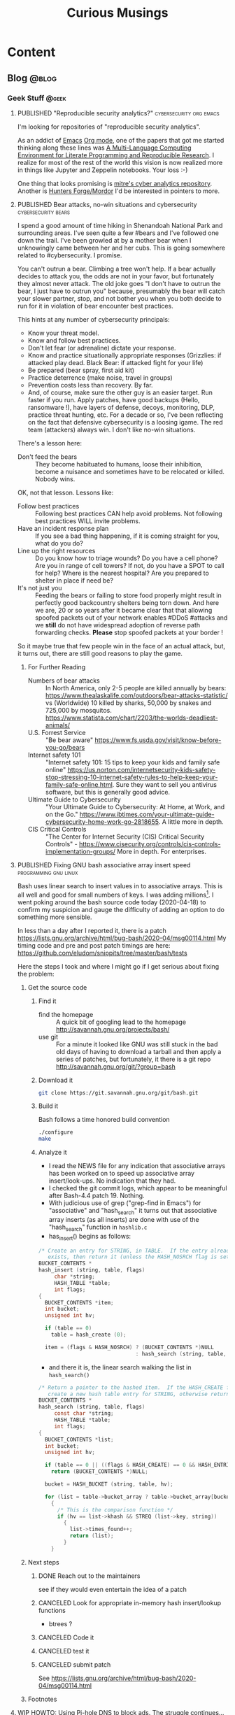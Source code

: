 #+TITLE: Curious Musings
#+OPTIONS: num:nil toc:nil \n:nil
#+TODO: TODO(t) CANCELLED(c) |  WIP(w) PUBLISHED(p)
#+hugo_base_dir: .
#+hugo_auto_set_lastmod: %Y-%m-%d
#+MACRO instagram @@html:https://www.instagram.com/p/$1

:PROPERTIES:
:EXPORT_HUGO_SECTION:
:END:
* Content
** Blog                                                               :@blog:
:PROPERTIES:
    :EXPORT_HUGO_SECTION: Blog
    :EXPORT_FILE_NAME:
    :EXPORT_HUGO_PUBLISHDATE:
    :END:

*** Geek Stuff                                                        :@geek:
**** PUBLISHED "​Reproducible security analytics?"   :cybersecurity:org:emacs:
     :PROPERTIES:
     :EXPORT_FILE_NAME: reproducable-security-analytics
     :EXPORT_HUGO_PUBLISHDATE: 2020-02-25:
     :END:


 I'm looking for repositories of "reproducible security analytics".

 As an addict of [[https://www.gnu.org/software/emacs/][Emacs]] [[https://orgmode.org/][Org mode]], one of the papers that got me started
 thinking along these lines was [[https://www.jstatsoft.org/article/view/v046i03/v46i03.pdf][A Multi-Language Computing Environment
 for Literate Programming and Reproducible Research]]. I realize for most
 of the rest of the world this vision is now realized more in things
 like Jupyter and Zeppelin notebooks. Your loss :-)

 One thing that looks promising is [[https://car.mitre.org/][mitre's cyber analytics
 repository]]. Another is [[https://github.com/hunters-forge/mordor][Hunters Forge/Mordor]] I'd be interested in
 pointers to more.


**** PUBLISHED Bear attacks, no-win situations and cybersecurity :cybersecurity:bears:
     :PROPERTIES:
     :EXPORT_FILE_NAME: cybersecurity-and-bears
     :EXPORT_HUGO_PUBLISHDATE: 2020-03-19:
     :END:

 I spend a good amount of time hiking in Shenandoah National Park and
 surrounding areas. I've seen quite a few #bears and I've followed one
 down the trail. I've been growled at by a mother bear when I
 unknowingly came between her and her cubs. This is going somewhere
 related to #cybersecurity. I promise.

 You can't outrun a bear. Climbing a tree won't help. If a bear
 actually decides to attack you, the odds are not in your favor, but
 fortunately they almost never attack. The old joke goes "I don't have
 to outrun the bear, I just have to outrun you" because, presumably the
 bear will catch your slower partner, stop, and not bother you when you
 both decide to run for it in violation of bear encounter best
 practices.

 This hints at any number of cybersecurity principals:

   - Know your threat model.
   - Know and follow best practices.
   - Don't let fear (or adrenaline) dictate your response.
   - Know and practice situationally appropriate responses (Grizzlies:
     if attacked play dead. Black Bear: if attacked fight for your
     life)
   - Be prepared (bear spray, first aid kit)
   - Practice deterrence (make noise, travel in groups)
   - Prevention costs less than recovery. By far.
   - And, of course, make sure the other guy is an easier target. Run faster if you run. Apply patches, have good backups (Hello, ransomware !), have layers of defense, decoys, monitoring, DLP, practice threat hunting, etc.
      For a decade or so, I've been reflecting on the fact that
     defensive cybersecurity is a loosing igame. The red team
     (attackers) always win. I don't like no-win situations.

 There's a lesson here:

     - Don't feed the bears :: They become habituated to humans, loose
          their inhibition, become a nuisance and sometimes have to be
          relocated or killed. Nobody wins.

 OK, not that lesson. Lessons like:

     - Follow best practices :: Following best practices CAN help avoid
          problems. Not following best practices WILL invite problems.
     - Have an incident response plan :: If you see a bad thing
          happening, if it is coming straight for you, what do you do?
     - Line up the right resources ::  Do you know how to triage
          wounds? Do you have a cell phone? Are you in range of cell
          towers? If not, do you have a SPOT to call for help? Where is
          the nearest hospital? Are you prepared to shelter in place if
          need be?
     - It's not just you :: Feeding the bears or failing to store food
          properly might result in perfectly good backcountry shelters
          being torn down. And here we are, 20 or so years after it
          became clear that that allowing spoofed packets out of your
          network enables #DDoS #attacks and we *still* do not have
          widespread adoption of reverse path forwarding
          checks. *Please* stop spoofed packets at your border !


 So it maybe true that few people win in the face of an actual attack,
 but, it turns out, there are still good reasons to play the game.


***** For Further Reading

     - Numbers of bear attacks :: In North America, only 2-5 people are killed annually by bears: https://www.thealaskalife.com/outdoors/bear-attacks-statistic/ vs (Worldwide) 10 killed by sharks, 50,000 by snakes and 725,000 by mosquitos. https://www.statista.com/chart/2203/the-worlds-deadliest-animals/
     - U.S. Forrest Service :: "Be bear aware" https://www.fs.usda.gov/visit/know-before-you-go/bears
     - Internet safety 101 :: "Internet safety 101: 15 tips to keep your kids and family safe online" https://us.norton.com/internetsecurity-kids-safety-stop-stressing-10-internet-safety-rules-to-help-keep-your-family-safe-online.html. Sure they want to sell you antivirus software, but this is generally good advice.
     - Ultimate Guide to Cybersecurity :: "Your Ultimate Guide to Cybersecurity: At Home, at Work, and on the Go." https://www.ibtimes.com/your-ultimate-guide-cybersecurity-home-work-go-2818655. A little more in depth.
     - CIS Critical Controls :: "The Center for Internet Security (CIS) Critical Security Controls" - https://www.cisecurity.org/controls/cis-controls-implementation-groups/ More in depth. For enterprises.


**** PUBLISHED Fixing GNU bash associative array insert speed :programming:gnu:linux:
     :PROPERTIES:
     :EXPORT_FILE_NAME: 20200418
     :EXPORT_HUGO_PUBLISHDATE: 2020-04-18:
     :END:

 Bash uses linear search to insert values in to associative arrays.
 This is all well and good for small numbers of keys.   I was adding
 millions[fn:1].    I went poking around the bash source code today
 (2020-04-18) to confirm my suspicion and gauge the difficulty of
 adding an option to do something more sensible.


 In less than a day after I reported it, there is a patch
 https://lists.gnu.org/archive/html/bug-bash/2020-04/msg00114.html My
 timing code and pre and post patch timings are here:
 https://github.com/eludom/snippits/tree/master/bash/tests

 #+hugo: more

 Here the steps I took and where I might go if I get serious about
 fixing the problem:

***** Get the source code

****** Find it
       - find the homepage :: A quick bit of googling lead to the homepage http://savannah.gnu.org/projects/bash/
       - use git :: For a minute it looked like GNU was still stuck in the bad old
         days of having to download a tarball and then apply a series
         of patches, but fortunately, it there is a git repo http://savannah.gnu.org/git/?group=bash
****** Download it
       #+begin_src bash :eval no
git clone https://git.savannah.gnu.org/git/bash.git
       #+end_src
****** Build it

       Bash follows a time honored build convention
       #+begin_src bash :results output :eval no
./configure
make
       #+end_src

****** Analyze it
       - I read the NEWS file for any indication that associative arrays
         has been worked on to speed up associative array
         insert/look-ups.  No indication that they had.
       - I checked the git commit logs, which appear to be meaningful
         after Bash-4.4 patch 19.  Nothing.
       - With judicious use of grep ("grep-find in Emacs") for
         "associative" and "hash_search" it turns out that associative
         array inserts (as all inserts) are done with use of the
         "hash_search" function in =hashlib.c=
       - has_insert() begins as follows:
 #+begin_src C
/* Create an entry for STRING, in TABLE.  If the entry already
   exists, then return it (unless the HASH_NOSRCH flag is set). */
BUCKET_CONTENTS *
hash_insert (string, table, flags)
     char *string;
     HASH_TABLE *table;
     int flags;
{
  BUCKET_CONTENTS *item;
  int bucket;
  unsigned int hv;

  if (table == 0)
    table = hash_create (0);

  item = (flags & HASH_NOSRCH) ? (BUCKET_CONTENTS *)NULL
                               : hash_search (string, table, 0);
 #+end_src
       - and there it is, the linear search walking the list in
         =hash_search()=
 #+begin_src C
/* Return a pointer to the hashed item.  If the HASH_CREATE flag is passed,
   create a new hash table entry for STRING, otherwise return NULL. */
BUCKET_CONTENTS *
hash_search (string, table, flags)
     const char *string;
     HASH_TABLE *table;
     int flags;
{
  BUCKET_CONTENTS *list;
  int bucket;
  unsigned int hv;

  if (table == 0 || ((flags & HASH_CREATE) == 0 && HASH_ENTRIES (table) == 0))
    return (BUCKET_CONTENTS *)NULL;

  bucket = HASH_BUCKET (string, table, hv);

  for (list = table->bucket_array ? table->bucket_array[bucket] : 0; list; list = list->next)
    {
      /* This is the comparison function */
      if (hv == list->khash && STREQ (list->key, string))
        {
          list->times_found++;
          return (list);
        }
    }
 #+end_src


***** Next steps
****** DONE Reach out to the maintainers
       see if they would even entertain the idea of a patch
****** CANCELED Look for appropriate in-memory hash insert/lookup functions
       - btrees ?
****** CANCELED Code it
****** CANCELED test it
****** CANCELED submit patch
       See https://lists.gnu.org/archive/html/bug-bash/2020-04/msg00114.html

***** Footnotes
[fn:1] yes, there are many better tools for this job, but not in the constrained environment where this had to run.



**** WIP HOWTO: Using Pi-hole DNS to block ads.  The struggle continues... :DNS:privacy:networking:HOWTO:
     :PROPERTIES:
     :EXPORT_FILE_NAME: 2020-05-01
     :EXPORT_HUGO_PUBLISHDATE: 2020-05-01
     :END:

 /This article is a work in progress.  Updated: 2020-05-02.  This is
 turning into a bit of a catch-up on the state of DNS for me./

 Day 03 and 04 of #100DaysToOffload.

***** Intro
 # Thanks to Paul Vixie for the pointer to

 The war against ads continues. https://pi-hole.net/ looks like a
 reasonable, good, new?, open source entry in the war against ads. Get
 'yer source/install for linux at https://github.com/pi-hole/pi-hole

 Per Paul Vixie
 #+begin_quote
 not even non-technical users need a "public DNS" to shield themselves
 from a lot of known-evil internet sites. check out @The_Pi_Hole or
 have your 12yo child or cousin install it.
 #+end_quote

 ..but I always make things harder.

 #+CAPTION: pi-hole console after a few hours on my system
 #+LABEL: pic:pi-hole.png
 [[file:images/pi-hole.png]]

 #+hugo: more

***** What
      - It's a local DNS server to block adds.

***** Why
      - Blocking ads is a moral good.
      - I've not done home network hacking for a while.
      - I'm moving into a bit of a more "don't track me" frame of mind.

***** When
      - Now, because I'm home more during corona-virus.

***** How
      - Set up local server.
      - First on a Linux laptop that (usually) does not go off the net.
      - Then maybe on an old pogoplug or laptop.

***** Install It

      Here's what I did to instlal

      - [ ]  basic install :: On a Linux server, the *basic* install is
        simple:

        #+begin_example
       sudo bash basic-install.sh
        #+end_example

      - [ ] Static IP :: But you will want a Linux box with a static IP
        address. This may involve, e.g., convincing your wireless
        router to hand out a the same static IP to a static IP

      - [ ] Tell other systems to use this IP for DNS :: Again,
        probably configuring your wireless router to specify your local
        IP as the DNS server for DNS assignments via DHCP assignments.
        You could also do this by configuring the individual devices to
        use it.

      - [ ] Remember your admin password :: Make note of the admin password during install

      - [ ] hit the local admin web server :: Its a very nice.  It will
        be at a something like  http://192.168.86.230/admin/index.php.

***** Test It

      - [ ] Look something up by hand :: Use dig(1) or host(1).  Note
        the =SERVER= in the response below that shows where the answer
        came from.  If it's your IPS's DNS or Google, try again
        (something's not configured right).  In my case 127.1 is right.

      #+begin_example
$ dig www.uu.net

; <<>> DiG 9.11.3-1ubuntu1.11-Ubuntu <<>> www.uu.net
;; global options: +cmd
;; Got answer:
;; ->>HEADER<<- opcode: QUERY, status: NOERROR, id: 54721
;; flags: qr rd ra; QUERY: 1, ANSWER: 4, AUTHORITY: 0, ADDITIONAL: 1

;; OPT PSEUDOSECTION:
; EDNS: version: 0, flags:; udp: 512
;; QUESTION SECTION:
;www.uu.net.			IN	A

;; ANSWER SECTION:
www.uu.net.		299	IN	CNAME	global.mci.com.
global.mci.com.		959	IN	CNAME	wac.C449.edgecastcdn.net.
wac.C449.edgecastcdn.net. 3599	IN	CNAME	gp1.wac.v2cdn.net.
gp1.wac.v2cdn.net.	3599	IN	A	152.195.32.39

;; Query time: 59 msec
;; SERVER: 127.0.0.1#53(127.0.0.1)
;; WHEN: Fri May 01 19:16:11 EDT 2020
;; MSG SIZE  rcvd: 146
      #+end_example

      - [ ] Check the query logs via the UI to make sure your target domain
        showed.   Be aware of caching.  It may only show up the first
        time you query.

      - [ ] Go trolling for ads :: Find your favorite 90s-era web site,
        go hit it, and watch the counters

        + http://computershopper.com
        + http://www.yahoo.com
        + http://www.compuserve.com
        + http://www.aol.com
        + http://sears.com (get it while it lasts)

      - If the counters go crazy and you don't see the expected
        plethora of ads, you win.  If not dig deeper.

      - If you are all-ready using ad-dblockers :: If you are already
        using ad-blockers or browsers such as Brave that block ads, you
        may have to test with something else (Firefox, Chrome, etc.)

      - Browser and other apps are getting cagey about using not using
        the system DNS, using DOH, and otherwise not acting like you
        expect them too.  Editing =/etc/resolv.conf= is not the whole
        game anymore.


***** Tools you may want to use/learn/install
      - dig :: for making/testing queries by hand
      - [[https://www.wireshark.org/][Wireshark]] :: Use Wireshark to see what's going on on the wire,
        who you're talking to, etc.
***** The things you learn
      - pi-hole can apparently function as a DHCP server itself.

      - You can choose your upstream DNS servers from a list with
        options for IPv4, IPv6, DNSSEC/no DNSSEC, filtered/unfiltered.

     - Quad9 is one of the choices.  It looks to be really useful for
       adding malware blocking to your domain.  See
       https://www.quad9.net/faq/ for a useful bit of education.


     - The logs are at =/var/log/pihole.log=

     - Possibly use [[http://www.ranum.com/security/computer_security/papers/ai/][Marcus Ranums's principal of "Artificial Ignorance"]]
       to grep out the known and see what's left:

       #+begin_example
      $  cat pihole.log.1  | egrep -v microsoft.com\|google\|amazon\|in-addr\|linkedin\|dropbox\|facebook\|messenger\|ubuntu\|github\|brave\|basicattention\|yahoo\|disqus\|twitter\|akamai\ | sed 's/.*: //'  | sort | uniq -c | sort -rn | head
      334 reply min-api.cryptocompare.com is <CNAME>
      334 reply ccc-api.cloudapp.net is 40.115.22.134
      334 query[A] min-api.cryptocompare.com from 127.0.0.1
      238 forwarded min-api.cryptocompare.com to 8.8.4.4
      143 cached min-api.cryptocompare.com is <CNAME>
      101 query[A] no-thanks.invalid.lan from 127.0.0.1
      101 query[A] no-thanks.invalid from 127.0.0.1
      101 forwarded min-api.cryptocompare.com to 8.8.8.8
      100 reply hfq2h9152m63.statuspage.io is <CNAME>
      100 query[A] rpt.cedexis.com from 127.0.0.1
       #+end_example

       #+begin_example
      $ cat pihole.log.1  | egrep -v microsoft.com\|google\|amazon\|in-addr\|linkedin\|dropbox\|facebook\|messenger\|ubuntu\|github\|brave\|basicattention\|yahoo\|disqus\|twitter\|akamai\|compuserve\|aol | sed 's/.*: //'  | sort | uniq -c | sort -rn | tail -20
      1 cached imap.gmail.com is 2607:f8b0:400d:c0f::6d
      1 cached imap.gmail.com is 2607:f8b0:400d:c07::6d
      1 cached imap.gmail.com is 2607:f8b0:400d:c00::6d
      1 cached imap.gmail.com is 2607:f8b0:4004:c08::6d
      1 cached imap.gmail.com is 2607:f8b0:4004:c08::6c
      1 cached imap.gmail.com is 172.253.63.109
      1 cached imap.gmail.com is 172.253.63.108
      1 cached hosts-file.net is 3.234.198.254
      1 cached encrypted-tbn0.gstatic.com is 172.217.13.78
      1 cached dig is NXDOMAIN
      1 cached content-signature-2.cdn.mozilla.net is <CNAME>
      1 cached beacons-handoff.gcp.gvt2.com is 172.217.15.99
      1 cached beacons.gvt2.com is 172.217.13.227
      1 cached beacons.gcp.gvt2.com is <CNAME>
      1 cached beacons4.gvt2.com is 216.239.32.116
      1 cached beacons2.gvt2.com is 216.239.38.117
      1 cached beacons2.gvt2.com is 216.239.36.117
      1 cached beacons2.gvt2.com is 216.239.34.117
      1 cached beacons2.gvt2.com is 216.239.32.117
      1 cached article.smartasset.com is <CNAME>
       #+end_example

       What is this stuff?

***** Tune it
      I'm not sure all the devices in the house are using the P-hole
      proxy.  If they are, then they are showing up as the single
      device _gateway.   I need to understand this and figure out if I
      can get other devices pulling wireless addresses via DHCP from
      the WAP to use the Pi-hole DNS directly.   Stay tuned.

***** POST INCOMPLETE FROM HERE

***** Migrate

***** Burn in


***** Inflict it on others

 # **** Show and Tell

 #      http://192.168.86.230/admin/index.php



**** WIP "My Computer ?"         :computers:windows:apple:cloud:ubuntu:linux:
     :PROPERTIES:
     :EXPORT_FILE_NAME: my-computer
     :EXPORT_HUGO_PUBLISHDATE: 2020-05-12
     :END:

     The windows desktop has (had? I don't pay attention) icons labeled
     "My Computer".  I always thought that was odd, or at least very
     often out of context as many (most?) instances of Windows ran on
     machines at people's jobs.  They didn't own the computer.  It was
     not "My Computer".

     Similarly, Apple has a long history of asserting they know what's
     best for other people and their computers.  The last time I had to
     go to "The Apple Store" all I wanted was a power cable.  I wanted
     the part, I wanted to pay, I wanted to get out.  But,
     characteristically, the "experts" there (what does that say about
     their view of their customers) wanted to engage me, to "have a
     conversation", talk to me about warranties and if I qualified, they
     wanted to wast my time (more valuable than my money) on their
     agenda.  Apple software is the same way.   Not "My Computer".

     Then there is the cloud.  "There is no cloud, there's just other
     people's computers."  I've worked at AWS.  I worked at CompuServe
     about 5 years into the information service days.  Before that, it
     was a time-sharing company.  "There is no isolated Project,
     Programmer Number environment with custom BASIC and FORTRAN
     Compilers, InfoPlex (email), and FILGE (FILe Generator and Editor)
     connected via X.25 PADs (VPNs back in the day), there's just
     CompuServe's DecSystem-10s."

     And then there is this glorious 3 or 4 year old laptop that I'm
     about to blow up, wiping the disk and reinstalling Ubuntu
     (switching to Kubntu, because, why not?).  No change control.  No
     production concerns (well, maybe a few, I'm putting out this blog
     post early in case it does not come back quickly).  I have a long
     running game of naming my systems.  This one's currently called ed
     (for the editor), octo (8 processors), mel (for "real
     programmers").  I think when I reinstall this time, I'll call it
     "MyComputer".


**** PUBLISHED Publishing a blog on Github with Org and Hugo :blogging:org:emacs:HOWTO:
     :PROPERTIES:
     :EXPORT_FILE_NAME: hugo-org-github
     :EXPORT_HUGO_PUBLISHDATE: 2020-08-16
     :END:

     If you ever thought to yourself, "Gee, Emacs Org mode is a great
     outlining and authoring tool, and I wish there were a powerful
     and simple way use it to publish static websites on github or in
     S3 buckets, I wish my blog could look as slick ast
     https://eludom.github.io/" your're in luck, All but the
     /simple/ part.  Here are some of the references I used.

     Post 19 of #100DaysToOffload https://100daystooffload.com/
     #+hugo: more

***** Potential ox-hugo sites to copy
****** The Art Of Not Asking Why
       I started by looking for sample web sites to copy by perusing
       the sites on this list
       https://ox-hugo.scripter.co/doc/examples/

       I found the following

       - Site :: https://joshrollinswrites.com/
       - Source :: https://github.com/jarss/TAONAW/tree/master

      Josh has been great in answering the odd question.  His blog is
      interesting too !!!  He accepts paypal...

***** General Info on Hugo, Ox-Hugo and github pages
       Then I did some reading (this is where the /not simple/ part
       comes in) on the following sites

      - hugo getting started :: https://gohugo.io/getting-started/quick-start/
      - hosting a blog on github pages :: https://gohugo.io/hosting-and-deployment/hosting-on-github/
      - github pages :: https://pages.github.com/
      - HOWTO with Hugo and github pages :: https://medium.com/swlh/hosting-a-hugo-blog-on-github-pages-with-travis-ci-e74a1d686f10
      - Org mode hugo exporter :: https://ox-hugo.scripter.co/
        + I'll probably go here, but it seems like a bit much to start...
        + Maybe learn the un-automated way first?
      - About Hugo :: https://people.umass.edu/weikaichen/post/emacs-ox-hugo/
      - About blogging with Hugo :: https://www.shanesveller.com/blog/2018/02/13/blogging-with-org-mode-and-ox-hugo/

***** The results

      You're looking at the results: https://eludom.github.io/, this
      and other posts.  It took a couple deep dives to understand it,
      but I think I more-or-less have it, and it is a very seamless
      integration wtih Org-Mode, which for some of us closes the deal
      even if there is pain involved

***** Bonus: Twitter cards

      And for bonus points I did reading on how to add twitter card
      support to ox-hugo bog posts, e.g., so you can write your post
      and have twitter or other sites (such as [[https://mastodon.social/about][Mastadon]]) that
      understand the format pull the title, intro and possibly an
      image to post in the web sit.

****** Twitter Cards: HOWTO, the short story

      Short version: if you drop =twitter_cards.html= in
      =layouts/partials/= of your blog, you then just write your
      blog, publish it, and past the URL into the https://cards-dev.twitter.com/validator
      to make sure it's going to work when posted

****** Twitter Cards: More than you ever wanted to know, the long story.

   - Twitter Cards :: https://sproutsocial.com/insights/twitter-cards/
   - Twitter cards in ox-hugo :: https://ox-hugo.scripter.co/doc/org-toc/
   - Twitter cards in Hugo :: https://gohugo.io/templates/internal/
   - Twitter cards partials for Hugo :: https://gohugohq.com/partials/twitter-cards-partials-for-hugo/
   - Ttitter card, ox-hugo discussion :: https://discourse.gohugo.io/t/solved-help-with-twitter-card-image/14067
   - about hugo partials :: https://gohugo.io/templates/partials/


***** How to publish: files, settings, process
      And, finally the gory details of actually publishing.

      These are raw/WIP notes, but mostly right.  They actually
      publish this blog.

****** Important Files and Directories
       - /home/gmj/public/github/ox-hugo-blogs/blog/curious.org :: The one file to rule them all
         o This is the blog.  All articles live in this one file as
         separate org trees.   This is the "source".
       - HUGO_BASE_DIR=/home/gmj/public/github/ox-hugo-blogs/blog ::  The root of my blog
         o This is the root/source for the blog.  It gets pushed to
         git@github.com:eludom/blog.git (fetch)
       - =${HUGO_BASE_DIR}/content/= :: Where local content (markdown) goes,
         e.g. =content/posts/steve.md=
       - =${HUGO_BASE_DIR}/docs/= :: Where the content to publish (html) goes,

****** Settings and Organization
******* Set EXPORT_HUGO_SECTION
        In the .org file that is the blog, set EXPORT_HUGO_SECTION
        to be "Blog" (or in whichever section you want posts to land,
        default is "posts")

        This is inherited lower level headers in org so

        #+begin_example
,** Blog
   :PROPERTIES:
   :EXPORT_HUGO_SECTION: Blog
   :EXPORT_FILE_NAME:
   :EXPORT_HUGO_PUBLISHDATE:
   :END:
      #+end_example

      covers things in

      #+begin_example
,* Content
,** Blog
,*** Work Stuff
,*** PUBLISHED Choosy Programmers Choose GIF :Wilhite:CompuServe:GIF:History:Computers:Emacs:Programming:
       #+end_example

****** Processes
******* Drafting
******** TODO start hugo in root directory
         =hugo server -D=
******** TODO Edit curious.org

         Add an entry like this

         #+begin_example
,*** WIP Walled Gardens
    :PROPERTIES:
    :EXPORT_HUGO_SECTION: Blog
    :EXPORT_FILE_NAME: walled-gardens
    :EXPORT_HUGO_PUBLISHDATE: 2020-08-11
    :END:

    This is a brain dump on something like 40 years experience with
    "social media" of various forms.
       #+end_example

       - EXPORT_HUGO_SECTION :: probably not needed if inherited from
         higher level headline
       - EXPORT_FILE_NAME :: The file name for this post.   Could be date.
       - EXPORT_HUGO_PUBLISHDATE :: Set to the date this post should be
         "live".  Can be used to schedule "future" posts.

       - IMPORTANT :: Posts with a status of TODO are drafts.  WIP or
         PUBLISHED are "live"

       - EVEN MORE IMPORTANT :: /A valid Hugo post subtree is an Org
         subtree that has the EXPORT_FILE_NAME property set./  ox-hugo
         only exports valid subtrees to markdown.  You can draft to your
         hearts content in subtrees that do not have EXPORT_FILE_NAME set
         (and maybe export the subtree to text or html to view)

******** TODO Save
         With point in the newly created or updated subtree, save the file.
******** TODO view at http://localhost:1313/
         view the drafts http://localhost:1313/
         View the result in your browser
******* Publishing
******** run hugo
         In the HUGO_BASE_DIR run =hugo=.  The results will be written to
         "doc/".
******** push to github
         - I host on github.io.
         #+begin_example
      cd doc
      git add -A
      git commit -m"name of new post"
      git push
         #+end_example
******* make sure post is live, looks right
        - Go to site: https://eludom.github.io/
        - It often takes a minute or so after push for things to show up
          on the web site.  You might have to refresh
******* Add and push the source
        #+begin_example
        cd ..
        git status .
        git add [new files]
        git commit -m"name of new post"
        #+end_example

        - be sure not to add docs/, as that is pushed a a subtree.
        - possibly move the docs/ tree so that is not subsidiary to the root

***** Conclusion
      "I mean, why not just use blogger.com or Wordpress"?  Been
      there done that.

      Companies come and go.  I ought to know.  I started my career
      working at CompuServe.  The forums where apparently finally
      deleted on 2017.  History was lost.

      There are issues of control.  There are the issues of using
      tools I like, not the GUI or "download my app" du jour with
      tracking, ads, monetization, bloat and more.


**** TODO TLS 1.3, China blocking
     - See Paul Vixie Tweet 2020-08-09 + my android brave reading
       bookmarks (cloudflare blog, etc.)

*** Work                                                              :@work:

**** PUBLISHED "​I'm passionate about..."​                :Latin:humanity:work:
     :PROPERTIES:
     :EXPORT_FILE_NAME: Im-passionate about
     :EXPORT_HUGO_PUBLISHDATE: 2020-03-09:
     :END:

 "I'm passionate about..." I've always hated that phrase. Because I
 thought it was fake. I thought it was trendy. I've reflexively reacted
 against trendy things for decades. Pet Rocks, Disco, TED talks,
 cryptocurrency... But I am coming to see what the phrase is getting
 at. And I think I like it.

 In a work world where human beings are called "resources", where
 intelligent, creative, inquisitive, motivated people are subjected to
 management practices derived from 19th century steel mills and
 automotive assembly line production, the phrase "I'm passionate
 about..." is (can be) an attempt to re-assert humanity.

 I've just finished reading [[https://www.amazon.com/Long-Live-Latin-Pleasures-Language/dp/0374284520#ace-8881249860][Long Live Latin: The Pleasures of a Useless
 Language]] . For no good reason. Again and again, it raises the question
 of what it means to be human: to be joyful, spontaneous, creative,
 inquisitive, fulfilled, to discover, to appreciate beauty, music, art,
 language, and poetry (yes, I have a liberal arts degree)

 I guess if I had to say what I'm passionate about, it's about being
 human and treating other people as humans. To put a professional spin
 on it "I am passionate about collaborating with technical people to
 find creative solutions to important problems."

 Go learn a useless language. Climb a mountain and enjoy the
 view. Spend time playing games with your family. Be human. Be
 passionate. Carpe diem.



**** PUBLISHED Choosy Programmers Choose GIF :Wilhite:CompuServe:GIF:History:Computers:Emacs:Programming:
     :PROPERTIES:
     :EXPORT_FILE_NAME: steve
     :EXPORT_HUGO_PUBLISHDATE: <2020-04-30 Thu>
     :END:

 [[https://en.wikipedia.org/wiki/Steve_Wilhite][Steve Wilhite]] is the most prolific programmer I've ever known.  He's
 mostly remembered for creating [[https://en.wikipedia.org/wiki/gif][GIF]] but he spent 30 years writing piles
 of amazing software which helped set the stage for the Web.

 #+CAPTION: CompuServe XF4 Fortran Manual
 #+LABEL: pic:XF4MAN
 file:images/cs/XF4MAN.gif

 Day 02 of #100DaysToOffload.

 #+hugo: more

   Steve worked at CompuServe (and successors) from 1970 to 2001.  I
   was fortunate enough to start my career working with/for him.  My
   view of his programming output comes largely from 1985-1995.  I'm
   sure there was much more that I missed.

***** Things Steve Wrote
   Steve ran the languages and tools group when I arrived.  /He had just/
   /given up on writing at DEC10 ADA compiler/[fn:2] (Steve is still writing
   ADA software), was just beginning to embrace PCs as "real computers"
   worthy of his attention, had written a FORTRAN compiler, a BASIC
   compiler and associated run-time systems, and a run-time library for
   BLISS called BTOOLS.  These were partially in support of
   CompuServe's pre-information-service time-sharing services supported
   by a homegrown packet-switched networking.  "Cloud computing" in the
   1970s :-)

   I worked on BTOOLS, SKIMAN (Single Key Index Access Manager), a
   B-Tree library Steve had created.  There was a full-fledged database
   system written in there somewhere I think.  There were ports and
   hacks to various tools such as FINE (Fine Is Not Emacs), a C
   compiler, DEC Runoff, laser printer support, source code control
   systems, etc.

   On top of that, Steve created the HMI (Host Micro Interface)
   protocol that rode on top of [[https://en.wikipedia.org/wiki/b_protocol][CompuServe "B-Protocol"]] to allow API
   driven interactions with the information service (the alternative
   being text/command line interfaces).  This was all in an environment
   where 9600baud modems were considered "fast".  Compression,
   incremental display, etc. were paramount.

   He later used that as the substrate for [[https://en.wikipedia.org/wiki/compuserve_information_manager][WinCim]], the graphical interface
   to the information service that he created which kept the company
   going for a while in the face of the likes of AOL.  Somewhere in
   there, there was a graphics library and enough pieces that I was
   able to write a web browser that worked inside WinCim, that would
   have allowed CompuServe users without an Internet connection (most
   everyone then) to browse the web.  Marketing did not want to release
   my web browser.  *Sigh*.

   Later on (after my time) Steve as pulled into major projects to support
   the back end processing for H&R Blocks's TaxCut program when online
   tax-filing was a new thing.  /He was also pulled into the WOW project/
   /which was supposed to be the AOL killer when it became apparent that/
   /CompuServe needed an AOL killer./[fn:3]  One of those projects succeeded.
   Single-handed technical virtuosity could not fix the one that
   didn't.

   And there was this little side project called GIF.

***** Things that got out

****** GIF
   Be careful what you do and say.  It's often the incidentals that you
   are remembered for.  The kind (or unkind) words.  The side projects.

   In the world of the mid 80s there were IBM PCs, Apple Macs
   (classic), Amigas, Atari-STs, CoCos, and yes, Apple-IIs and
   Commodor-68s.  The information service was moving beyond a
   text-based, menu-driven system (I like curses and termcap as much as
   the next guy, but hey..).  People wanted to share pictures, display
   online-shopping catalogs, weather maps, etc.  There were no/few good
   portable graphics formats.  So Steve wrote one.  GIF.  Then the web happened.
   The web wanted portable images too.  GIF worked.  So the early web
   adopted it.  There was the kerfuffle over the LZW compression
   algorithm it used resulting in the creation of the PNG format, but,
   hey, who in 1987 would ever think that an algorithm published in ACM
   might not be free.  OK, [[https://en.wikipedia.org/wiki/richard_stallman][Stallman]], but who else :-).  And now there
   are Giffy's in slack that I turn off because I hate dancing bears.
   Thank-you Steve.

***** MicroEmacs/mg display hacks

   And then there are the [[https://www.emacswiki.org/emacs/MicroEmacs][MiroEmacs]] display hacks.  When the Amiga came
   out Steve convinced me to buy one (it was that or the AtariST, he
   had and was hacking on both).  But there was no Emacs.  Somehow
   (Steve?) I became aware that the source to MicroEmacs was included
   on with the disks to Mark Williams C compiler for the PC.  So I bought
   the C compiler, ported the source to the Amiga (all it needed was
   character I/O drivers to work in the native ANSI/VT-100 terminal)
   and gave the source to Steve, who, I think, hacked/improved the
   screen update logic.  I then posted the source to the USENET group
   comp.sources.amiga. It took off from there (thanks to Daniel
   Lawerence).  It's rumored that Linus Torvalds uses a version of the
   code to this day.


***** CompuServe: Groundbreaking events, great teams and amazing individuals.

      At the recent (2019-10-19) CompuServe 50th Anniversary reunion I
      was reminded of the revolutionary things that happened there: the
      first commercial email, the first online banking, the first
      online shopping, the first electronic news wire feed, the first
      song released exclusively online (Arrowsmith 1994), online chat
      (CB), OS and compiler development, VPNs (X.25 !), data over cable
      in 82....and Dan Piskur inventing what we know today as much of
      standard online security, incident response and "cyber"/law
      enforcement collaboration, all before the Internet.

      Of course it all took the efforts of many people and groups:  the
      network software team (packet switching c.a. 1972, take that
      DARPA), the "monitor group" (TOPS-10 OS development),
      MicroComputer Software (terminal emulators forever !), large
      systems software (billing et. al.), and of course the genius of
      the founders (John Goltz) and the vision of Jeff Wilkins (CEO
      1970-1985).

      There's a lot to be said for being in the right place at the
      right time, and for having a team, but many things do not happen
      without the essential contributions of amazing individuals.

      Thanks Steve.

 #+CAPTION: It all started...
 #+LABEL: pic:shirt
 file:images/cs/compuserveshirt.gif


***** Footnotes

[fn:2] Steve corrected me.  There were never actually plans to write
an Ada compiler.  But I was unaware of the XBASIC compiler.   So 3
compilers in all.

[fn:3] Steve informs me he was NOT pulled into the WOW project.  Maybe
the outcome would have been better if he had...


[fn:1] yes, there are many better tools for this job, but not in the constrained environment where this had to run.



**** WIP  Thoughts on the OODA loop and falling out of a canoe :cybersecurity:outdoors:SOC:OODA:
     :PROPERTIES:
     :EXPORT_FILE_NAME: ooda-loop-and-getting-wet
     :EXPORT_HUGO_PUBLISHDATE: 2020-05-26
     :END:

 # Tim, Jono, Leigh

 In my never ending quest for synthesis, this post combines thoughts on
 [[https://en.wikipedia.org/wiki/OODA_loop][the OODA loop]] and falling out of a canoe twice this weekend in rapids
 on the Shenandoah river.  There is a connection.  Maybe.

 If you want to see the full trip report, pictures, etc. go here [[https://eludom.github.io/blog/get-wet/][Things
 that fall in the river get wet]].  If you're interested in how this relates to
 the OODA loop or, better, if you have experience/thoughts on applying
 the OODA loop to operational cybersecurity settings, read on (and
 comment !)

 #+CAPTION: On the river during calm between crisis events
 #+attr_html: :width 400px
 #+attr_latex: :width 400px
 #+ATTR_ODT: :scale 0.5
 [[./images/paddling.jpg]]


 #+hugo: more

***** The OODA Loop

 [[https://en.wikipedia.org/wiki/OODA_loop][The OODA loop]] is a concept cybersecurity has borrowed from the US Air Force.
 "OODA" stands for "Observe, Orient, Decide, Act".
 The OODA loop began as a very fighter-pilot-centric view of a problem
 space.  I always think of Snoopy and the Red Barron.  Snoopy
 *observes* the Red Barron at a distance, *orients* his Sopwith-Camel
 towards the Red Barron, *decides* to fire, and then *acts* by firing-away.
 Then repeat the OODA loop.  *Observe*: what was the effect of your
 action (the Red Barron went down in flames, or you missed and now he's on your
 tail)...

***** The OODA Loop and falling out of a canoe
 The OODA loop parallels my decision making process in the rapids this
 weekend.  In one of our two crisis events I *observed* the other
 canoe flip in the rapids ahead.  I *oriented* my canoe towards shore.
 I *decided* to grab a tree root to buy time to sit and contemplate
 options.  I *acted* by grabbing the tree root.  We flipped due to the
 strong current.
 REPEAT.
 I *observed* that we were in the water 10 or 20 yards (9 to 18 meters)
 from the start
 of the rapids.  I *oriented* myself towards shore.  I *decided* to
 swim to shore at all costs (loosing the canoe and all our gear) rather
 than float the rapids in life jackets.  I *acted* by swimming to shore.
 REPEAT.
 I *observed* that we were safe on shore without our boat, gear or
 friends.  I *oriented* myself downstream.  I *decided* to walk in
 search of boat, gear and friends.  I *acted* by walking...

***** Where does the OODA loop work well?

 The OODA loop seems to be a good model for rapidly changing situations
 where the personal stakes to the actor are high, the actor is
 receiving relevant information in a timely fashion and has the ability
 to decide on appropriate action and execute in a very short
 timescale.  There were elements of this in Bill Cheswick's classic [[https://www.cheswick.com/ches/papers/berferd.pdf][An
 Evening with Berferd]] and Cliff Stoll's [[https://en.wikipedia.org/wiki/The_Cuckoo%27s_Egg][The Cuckoo's Egg]], but I am
 wondering how many of these conditions apply, to, say the modern SOC?


***** Does the OODA loop work in SOCs?

 How do the characteristics of crisis situations such has that
 described above or a fighter pilot in dogfight map to the modern SOC?
 Does a SOC have a rapidly changing situation?  Probably.  Are there
 personal stakes for the actor (analyst)?  It depends.  Is it just
 "work my shift and go home after the hand-off"?  Are the actors
 (analysts) receiving relevant information in a timely fashion?  Or are
 they waiting for a weeks-long (months-long?) approval process for the
 ingest of needed data, the provisioning of enough storage and compute
 power to run the queries they need?  Are they empowered to take action
 in a short timescale?  Or are there three levels of management
 approval needed and reports to be written before any action can taken?
 Can they take machines offline, implement blocks, etc?  Even if it
 impacts production?  Can they observe, orient, decide and act, or is
 it time to put your feet up, hope for the best and float through the
 rapids?

 Your thoughts?  Experiences?

 Days 17 of #100DaysToOffload https://100daystooffload.com/


**** PUBLISHED Adding uncertainty in uncertain times :life:work:startups:GTD:
     :PROPERTIES:
     :EXPORT_FILE_NAME: 2020-06-30
     :EXPORT_HUGO_PUBLISHDATE: 2020-06-30
     :END:

     So, when life turns uncertain you have two choices.   Cling to
     things that seem to add stability and certainty, i.e. try to "stay
     safe", or embrace the uncertainty, live now, carpe diem, and do
     things would seem to be fulfilling now.

     I'm choosing the latter.  At 58, in the middle of a pandemic and
     social unrest, I'm moving to a startup. The following are notes
     from a friend who has been playing the silicon valley startup game
     for a few decades.   These are notes-to-self and anybody else who
     cares from that conversation:

     - Map out the architecture of the org/org structure (official)
       vs. what is actually working
     - Whats the (people) API: theory, practice?
     - Find "they guy who built it, knows everything"
     - What is the aspirational architecture vs. what's really built?
     - Find "the guy" who has it all in his head, maybe stuff that has
       not made it to paper.   Whiteboard it, write it up.
     - Most places don't do that
     - Look at reality vs. getting stuck in "my teams perspective"
     - Use systems thinking to figure it all out
     - Find the "old salts" who know where the bodies are buried, not
       "official channels"
     - "First 90 Days", book
     - "An elegant puzzle", book
     - #1 lesson for all startups: "IT'S ALL ABOUT HOW MUCH CASH YOU
       HAVE IN THE BANK"
     - If company is healthy, CFO knows burn rate, want's whole company
       to be thinking about it
     - Health check: how aware are people of cash position?
     - Build vs. buy
     - Bailing wire and duct tape?
     - WATCH BURN RATE, WATCH REVENUE
     - Valuable people: people who understand tech and that you have to
       be a functioning business,  i.e. you need more $ revenue than
       you are spending
     - People should be excited about growth
     - Watch out for scaling company before projected/actual growth in revenue
     - Biz/finance folks should be excited about you being interested
       in finances.  Defensiveness is a warning sign.   You WANT people
       who care about $.  People share what they are interested in
     - Working remote, COVID
       + open door policy?
       + Ask admin assistant "Can I get 1/2 hour on X's calendar"?
       + Have/ask leading questions
       + Dig into current, next challenges
       + Demonstrate that you are thoughtful and someone who wants to
         make things work
     - Most important: GET THINGS DONE
     - reward/appreciated if you are seen as someone who wants to make
       things work, shape product
     - not "staying in my lane"
     - culture to pass things on, figure out where the holes are, fill them
     - Each team should have onboarding guide
     - Whoever was last onboarded updates it
     - if not, as ?Mentor? to get it
     - You should have a mentor
     - there should be a doc that includes "what IT didn't tell you
     - "When I build systems, I try to build something with good
       [benefits?] but light filling" (e.g. don't over-engineer)
     - Two bad extremes:
       + Try to build something that works now, don't "boil the ocean"
       + Pure agile people...constant refinement, incrementalism.
     - e.g. you know you need a memory managers.  Start with an
       interface.
     - People.  There are always "a few of 'those' people", hard to
       work with, disrupt everything.   Stay away.

*** Life                                                              :@life:
**** PUBLISHED Some Happy Notes                     :music:family:life:piano:
     :PROPERTIES:
     :EXPORT_FILE_NAME: happy-notes
     :EXPORT_HUGO_PUBLISHDATE: 2020-04-21:
     :END:

     And on a happy note...my son Bryan has finished his Masters of
     Piano Performance at Duquesne University and will be headed to
     Penn State to pursue a Doctor of Musical Arts.  You can watch
     listen to [[https://www.youtube.com/playlist?list=PLp9RFZrc7DMtCEg0SmtEL5weDiTis3rH5][Bryan Jones' masters degree piano recitle at Duquesne]] on
     Youtube.

     [[file:static/bryan.png]]

     # file:static/2020-04-21-BryanJonesRecital.png

 #+hugo: more

***** Bryan's Music

     The corona virus has wreaked havoc with many things, not the least
     of which is the performing arts, but, as they say, "the show must
     go on".  The program was to have been a live performance, but
     things being what they are (social distancing) recordings where
     made to satisfy the requirement.

     The program includes:

     - Schumann: Symphonic Etudes, Op. 13 (original version, 1837)
     - Debussy: Images Book II - I. Cloches à travers les feuilles
     - Debussy: Images Book II - II. Et la lune descend sur le temple qui fut
     - Debussy: Images Book II - III. Poissons d'or
     - Ginastera: Piano Sonata #1, Op. 22 - I. Allegro marcato
     - Ginastera: Piano Sonata #1, Op. 22 - II. Presto misterioso
     - Ginastera: Piano Sonata #1, Op. 22 - III. Adagio molto appassionato
     - Ginastera: Piano Sonata #1, Op. 22 - IV. Ruvido ed ostinato

    I particularly like the Debussy.

***** Other Happy Notes

 My other son Daniel is finishing out his junior year at Cedarville
 from home.  Bryan's girlfriend (also graduating from Duquesne) will
 again spend the summer doing something she loves, counting birds for
 Bird Conservancy of the Rockies.  A "kid" I knew from scouting is
 headed off for a masters in biomedical engineering this fall, and we
 may hike together a week or two if possible in June or July.

 Life goes on.   All is not doom and gloom.   There are some happy
 notes.  Share some of yours?

**** PUBLISHED All is not doom and gloom: go for a walk !!!       :life:hope:
     :PROPERTIES:
     :EXPORT_FILE_NAME: go-for-a-walk
     :EXPORT_HUGO_PUBLISHDATE: 2020-04-25:
     :END:

 I find that when I stay glued to twitter (pick your
 social-media-of-doom-amplifier) I tend to get a rather gloomy view of
 life.  There is indeed a lot one can be gloomy about these days.  But
 if you just go for a walk and look around you may be
 surprised:

 I found this art [[pic:sidewalk-art][sidewalk art]] at just about the exact place where last
 fall I had purchased a cup of lemonade from 4 eager young
 entrepreneurs.  I suspect the ring leader of that optimistic young
 bunch.

 #+CAPTION: Sidewalk art
 #+LABEL: pic:sidewalk-art
 [[file:images/walks/sidewalk-art.jpg]]

 #+hugo: more

 Spring is the best time of year.  The daffodils bloom, [[pic:dogwoods][dogwoods are in
 full bloom]], red-bud trees come out, the tree-frogs sing up a storm (at
 least that's how it goes in Virginia)

 #+CAPTION: Dogwoods in bloom
 #+LABEL: pic:dogwoods
 [[file:images/walks/dogwood.jpg]]

 I recently had my yard re-graded and re-seeded and now, after 17 years
 I have [[pic:grass][full luscious grass]] (that has to be mowed).  This may not happen
 again:

 #+CAPTION: Actual grass
 #+LABEL: pic:grass
 file:images/walks/grass.jpg

 And last but not least I saw a bird I don't think I've seen before,
 it turned out to be a common [[pic:tree-swallow][tree swallow]], but it was startling to see
 the almost metallic, shinny dark blue back and white belly (the
 picture does not capture it well)

 #+CAPTION: Tree Swallow (/Tachycineta bicolor/)
 #+LABEL: pic:tree-swallow
 file:images/walks/tree-swallow.jpg


 Go for a walk.  Look at the world around you.  It's spring.  All is
 not doom and gloom!

**** PUBLISHED Digital chimney smoke?         :life:twitter:DigitalFrontiers:
     :PROPERTIES:
     :EXPORT_FILE_NAME: digital-chimney-smoke
     :EXPORT_HUGO_PUBLISHDATE: 2020-04-27
     :END:

     Daniel Boone is quoted (via Hubert Humphrey) as saying

     #+begin_quote
     when he could see the smoke from another chimney, felt himself too
     crowded and moved further out into the wilderness.
     #+end_quote

     Mark Twain said
     #+begin_quote
     Whenever you find yourself on the side of the majority, it is time to pause and reflect.
     #+end_quote

 #+hugo: more

     I was on email as early as 1980 on a DEC20. I was on Usenet news
     when it was the digital frontier and on the Internet in the
     mid-80s, 10 years or so before the Web.  I helped bring America
     online working at CompuServe before America Online existed.  I
     quit Facebook in the run-up to the 2016 election as it got too
     political and now I find that my main digital platform (Twitter)
     is home to the daily, um, ?sophisms? of the President who spawned
     the political rhetoric I fled.

     Is it time to move on?  Time to find another avant-guard tech hole
     to clime into?  Thanks to the Internet there are infinitely more
     options than just the dial-up BBS systems of the early 80s.

     I was a little sad to loose contact with all the elementary school
     friends that Facebook enabled me to reconnect with after 40 years
     (OK, not really) and I would be sad too loose touch with the zany
     [[https://twitter.com/search?q=%2523classicstwitter&src=typed_query][#ClassicsTwitter]] crowd ([[https://twitter.com/aeneasgoogling][aeneasgoogling apud elysium]] I'm looking at
     you) that tweets in Latin.

     Where to go?  Maybe just pick up stakes, head west and see where I
     find myself?

**** PUBLISHED Vis tibi sit                                      :latin:rome:
     :PROPERTIES:
     :EXPORT_FILE_NAME: 2020-05-04
     :EXPORT_HUGO_PUBLISHDATE: 2020-05-04
     :END:
 On the occasion of the ancient Roman Festival /Bella Stellaria/, I
 wish you

 #+begin_quote
 Vis tibi sit

 Lucas Skywalker
 #+end_quote

 magis de bella stellaria hic: https://la.wikipedia.org/wiki/Star_Wars
 et hic https://twitter.com/tutubuslatinus/status/1257065883614109696

 Day 05 of #100DaysToOffload.

**** PUBLISHED Getting started in life is harder right now      :life:family:
     :PROPERTIES:
     :EXPORT_FILE_NAME: 2020-05-05
     :EXPORT_HUGO_PUBLISHDATE: 2020-05-05
     :END:
 Getting started in life is harder right now.  I have two college age
 sons who both just finished up their year with online classes, and
 both are home now. In "normal" times they would be working summer jobs or participating
 in other activities that would help them advance toward their chosen
 careers.  Jobs may or may not happen.  Even getting out of the house
 may not happen much.  These are weird times.


 #+caption: The Great Seal of the State of Ohio
 #+label: pic:seal-duq
 file:images/seals.png


 I am happy to help my sons with a place to live, emotional and other
 support, but it is a time of life where they should be moving towards
 increased independence.  The opportunities to do that are drastically
 reduced right now.  This state of affairs concerns me, and it's not
 just my family.  Maybe we need to look for the silver lining, find
 opportunity in change, etc., but it is certainly going to take more
 effort and intentionality right now.

 Day 06 of #100DaysToOffload.

**** PUBLISHED Awesome online singing from Denmark to Australia, and social distancing too! :choir:music:singing:easter:sacredharp:harmoniasacra:
     :PROPERTIES:
     :EXPORT_FILE_NAME: 2020-05-06
     :EXPORT_HUGO_PUBLISHDATE: 2020-05-06
     :END:
     There are some amazing online singing events happening now around
     the world: Denmark, Australia, Nashville, etc.  I want to highlight
     a couple examples of that to add brightness to these dark times.

     Human beings have an unquenchable desire to live in community.
     Singing has always been an expression of that.  Modern technology
     has enabled it.

     #+caption: The Sacred Harp Quarantine Chorus
     #+label: pic:sacred-harp
     file:images/sacred-harp.png

     Day 07 of #100DaysToOffload.

 #+hugo: more

****** Harmonia Sacra - a capella four part shape note singing
        I sing (the quality is arguable at times). For the past 25
        years on-and-off I've been singing 4 part a capella hymns in
        Mennonite circles.  It's a communal thing.  You /can/ sing the
        bass line by yourself, but it's not the same.

        For the past 10 years or so, my family and I have been driving
        over to Shenandoah Valley 2 or 3 times a year to participate in
        a few of the annual "sings" that have been happening in the
        area since Joseph Funk first published [[https://harmoniasacra.org/][Harmonia Sacra]] in 1832
        (in the little town of "Singers Glen"[fn:4])

        Since we could not have the regular April singing in person, I
        figured out how to host one on Zoom, based on [[https://www.youtube.com/watch?v=50NoWIiYECA][instructions for
        leading Chorial Music over Zoom by Jim Daus Hjernøe of the
        Royal Academy of Music in Denmark]]

        #+caption: RAMA Vocal Center, Denmark
        #+label: pic:rama
        file:images/royal-academy.png


        Basically, I split out a number of tracks from one of the
        better sings and rebroadcast the them as guide tracks.  [[https://drive.google.com/file/d/1ALCFebmtOjjm74y540sKTAc6wH-rsKTQ/view?usp=sharing][Here is
        a recording of "Dedication Anthem", a.k.a., "606"]], a.k.a.  "The
        Mennonite National Anthem" sung in 4 part harmony by 400 people.

        It worked, more or less.  There was not the same sense of
        community as standing right next to other singers, but it let
        out some our pent up need to sing our favorite joyful songs in
        a time of uncertainty.

****** "Movers and Shapers"

        There is another, larger tradition of shape note singers called
        [[https://fasola.org/][Sacred Harp]].  When looking or examples of how to put together
        online singings, I came across [[https://sacredharpaustralia.com/resources/singing-shape-note/][Sacred Harp Australia]], who put
        up a video of a Fa-So-La "singing school".  Unlike Harmonia
        Sacra sings, the Sacred Harp singers sit in a square/circle "by
        parts" (Bass, Tenor, Alto, Soprano).

        The Sacred Harp singers took remote singing to an entirely
        different level with [[https://youtu.be/LDbOD3OO20g][The Sacred Harp Quarantine Chorus -EASTER
        ANTHEM - 360° Virtual Singing and Easter Egg Hunt!]].  This an
        amazing recording of 331 singers from 37 states, 4 Canadian
        provences and 11 countries singing a joyful song "together".
        This 360 degree video puts you you in the best seat in the
        house. And here's how they did it:
        https://www.youtube.com/watch?v=RIEJOK_m1ek

****** The pros in Nashville

        And then there were the pros in Nashville.  [[https://www.youtube.com/watch?v=nDIJz6zzHNU][The Nashville
        Studio Singer Community - Virtual Cell Phone Choir - “It Is
        Well With My Soul” arranged by: David Wise]] This was a group of
        professional singers, who indeed looked like they were enjoying
        being part of the virtual community of singers.  They covered
        the standard hymn "It Is Well With My Soul" which was written
        by Horatio Spafford in response to the loss of his family when
        a ship sank.

        #+caption: The Nashville Studio Singer Community  - Virtual Cell Phone Choir
        #+label: pic:it-is-well
        file:images/it-is-well.png

****** Is it well?


        #+begin_quote
        When peace like a river, attendeth my way,
        When sorrows like sea billows roll;
        Whatever my lot, Thou hast taught me to say
        It is well, it is well, with my soul.
        #+end_quote


        Whatever your faith, I think we can all take a little solace in
        the human spirit that can't be contained and overflows into
        joyous music even at times like these.  It is indeed well with
        my soul.

***** Footnotes


[fn:4] Alice Parker, associate of the former Atlanta Symphony
Orchestra and Choir conductor Robert Shaw wrote a play called "Singers
Glenn" about Joseph Funk which is staged very 5 years in Singers Glen
across the street from his log cabin with descendants in attendance.
She has attended many of the performances.

**** PUBLISHED Life imitates...                     :life:games:civilization:
     :PROPERTIES:
     :EXPORT_FILE_NAME: 2020-05-07
     :EXPORT_HUGO_PUBLISHDATE: 2020-05-07
     :END:
     And to get away from it all tonight we played (well, continued) a game
     of Civilization: Famine, Strife, Civil War, Flood,
     Earthquakes, Volcanoes, but strangely no epidemic (yet).

     #+caption: Civilization
     #+label: pic:civ
     file:images/civ.jpg

     #+hugo: more

     I think I'll take the real world please.   Wait, no.  We're loosing
     Democracy, Law and Philosophy....

     Day 08 of #100DaysToOffload.

**** PUBLISHED Things That Have Been Around The House for 220+ Years :family:history:tolkien:life:
     :PROPERTIES:
     :EXPORT_FILE_NAME: the-stuff-of-time
     :EXPORT_HUGO_PUBLISHDATE: 2020-05-11
     :END:
 #+begin_quote
 The world has changed.
 I see it in the water.
 I feel it in the Earth.
 I smell it in the air.
 Much that once was is lost,
 For none now live who remember it. ”

 ― J. R. R. Tolkien
 #+end_quote

 Life goes on, until it doesn't.  Then those of us who are still here
 are often left with the cherished collections of a generation, or two,
 or three, or four, or...  The oldest thing I think I have in the house
 is this page torn out of a family bible (I have at least 3 of them,
 big, old, once-cherished).  It records the death of a William Gould in
 1792, and of Joseph Dennis Gould in 1835.

 #+caption: left-behind
 #+label: pic:left-behind
 file:images/goulds.jpg

 #+hugo: more

 I also have lecture notes Joseph Gould took at seminary, as describe
 in this slightly edited email I sent to a relative a few years ago.
 There were some big things going on in those days.


 #+begin_quote
 And here, almost certainly is the Dr. Beecher in question.  Father of
 Harriet Beecher Stowe [Uncle Tom's Cabin].  Calvinist evangelist at
 the head of the second great awakening, leader in the temperance
 movement and at the center of a controversy at a seminary in
 Cincinnati about slavery the same year [1834] these notes were
 taken...18 straight nights of debate on the topic, near riots, 50
 students withdrawing en mass and moving to Oberlin college.  The
 church and the nation [were] starting to pull apart.

 And then there was this barn [built by my ?great-great? grandfather
 Morrison for my other great-great grandfather ?Ephriam Gouuld?] north
 of Marietta [Lower Salem, Ohio] that housed runaway slaves. It was a
 stop on the underground railroad just north of the Ohio river. And 27
 years later another young man [my great grandfather Elisha Morrison,
 later to marry Lydia Catherine Gould] who enlisted in the union
 army....


 http://en.m.wikipedia.org/wiki/Lyman_Beecher

 .... I have a book that appears to have started as Joseph Gould's
 notes on "Dr. Beechers lectures on theology" in 1834, then used by
 Daniel Gould as his account book from 1847 to his death in 1851.  Then
 it contains Ephraim Gould's records as administrator of the estate,
 later records of Morris Morrison and and E F Morrison through 1891,
 and finally entries from Anna Gould from 1923 to 1925.  We have Anna
 Goulds will dated 1925.  I think I was told she was a sister to [my
 great grandmother] Catherine Gould Morrison and cared for Ephraim
 Gould in his old age, which is probably also why I have his
 cane..... I guess paper was scarce....
 #+end_quote

 I'm not sure what to make of all this.  It's good to know where you
 came from.  There are stories and values associated with some of these
 things.  It's good to remember the trials and victories of those who
 came before.

 #+begin_quote
 “I wish it need not have happened in my time," said Frodo.  "So do I,"
 said Gandalf, "and so do all who live to see such times. But that is
 not for them to decide. All we have to decide is what to do with the
 time that is given us.”

 ― J.R.R. Tolkien, The Fellowship of the Ring
 #+end_quote

 Day 11 of #100DaysToOffload https://100daystooffload.com/

**** PUBLISHED More Thoughts on More Stuff              :family:history:life:
     :PROPERTIES:
     :EXPORT_FILE_NAME: the-stuff-of-time
     :EXPORT_HUGO_PUBLISHDATE: 2020-05-21
     :END:
 #+CAPTION: Things on our mantle
 #+attr_html: :width 400px
 #+attr_latex: :width 400px
 #+ATTR_ODT: :scale 0.5
 [[./images/our_mantle_2020_05.jpg]]

***** What is this and who is it for?

      This is written primarily as a personal reflection to my cousin
      about us both winding up with tons of family "stuff".
      Secondarily it is intended for a family newsletter.  Tertiarily,
      for my sons to document snippets of family history, and lastly
      (quarternarily ?) it is written as an "open letter".

***** To John
  John, you and I both have a lot of "family stuff", for different
  reasons I think.  I sort of inherited it as, literally, "the last man
  standing".  I care about it some.  I've been told stories about some
  of it my whole life.  I think you have been a little more active
  (well, a lot more active) in collecting and organizing "family
  stuff".



***** Some (more) of the stuff I have
      I have (top of the head, small sample) the [[https://en.wikipedia.org/wiki/Crokinole][Crokinole]] game board
      (19th century I think), the big old custom-made oak cabinet (that
      has moved exactly 3 times since it was made in the 1860s), two
      old oak kitchen tables (Grandma/"Esther Morrison"'s and Ernie's),
      our great grandmother's 1868 wind-up clock with which she "set up
      housekeeping", wall hangings, family bibles, hymnals, cookbooks,
      school books, farm records, the founding constitution of the
      Union Soldiers Aid Society (1863) of the Dry Run Church, tools
      (Grandpa's scythe), and until recently we had the Civil War Diary
      of Elisha Morrison and his discharge papers.  Mike has the rifle
      Elisha Morrison picked up after the other one he had was struck
      by a bullet saving his life, or none of us would be here today.

      On the Jones side I have all Dad the photography major's
      negatives, the Jones/Reeder/Williams family records, my
      grandmother's family photo album showing Dad's high school dance
      band practicing (led by one of Nancy's former neighbors
      ... small world) and pictures of the TV showing live atomic bomb
      test blasts and the coronation of Queen Elizabeth  (who is STILL
      on the throne, is she immortal?)

      If anybody in the family wants some "family stuff" talk to me.
      Much of it can be had cheep (free).  I may be making an inventory
      which would aid your selection.

***** What's the value?
      Some of the people we have behind us include Pilgrims (John
      Alden, Priscilla Mullins), "Underground Railroad" participants
      (Ephraim Gould), Union Soldiers (Elisha Morrison) and on "Esther
      (Free) Morrison"'s side a Hessian Soldier from the Revolution
      who jumped ship and took the name "Free" with some connection to
      the zany "[[http://yesteryear.clunette.com/immortaljn.html][Immortal J. N. Free]]", and then there's "Cousin Henry
      [Longfellow]" (also descended from John Alden)

      #+begin_quote
      Tell me not in mournful numbers, life is but an empty
      dream....life is real! Life is earnest! And the grave is not it's
      goal; Dust thou art, to dust returnest, was not spoken of the soul
      #+end_quote

      It's good to know where you came from.   It's good to know the
      laudable deeds of your ancestors.   Not everybody has that.  Not
      all deeds we know about were laudable or momentous,

      #+begin_quote
      "Though it's the laughter, we will remember, whenever we
      remember, they way we were ... the rest we simply choose to
      forget" (B. Streisand)
      #+end_quote

***** Where is the stuff going?

      I often wonder where this stuff is going.   Some of it's been
      around since the 1700s.   Apparently somebody has cared about it
      in every generation since then.   Maybe I'm the last.   Maybe it
      will finally wind up in the dump (Bryan, Daniel, Doug, Meg
      .... your call :-))

***** Where are WE going?

      At one level *we* are stuff.   I think you and I may both have a
      date to join all the loved ones we know in the Frankfort cemetery
      in the next few years (every time I go there I look around and
      say "Thelma/Bess/Mom/Dad/Grandma...what are YOU doing here?".  As
      time goes on I "know" more and more people there.

      Until then, back to "Cousin Henry"

         #+begin_quote
         Let us, then, be up and doing,
         With a heart for any fate ;
         Still achieving, still pursuing,
         Learn to labor and to wait.
         #+end_quote

      And one of the passages that I'm sure inspired him:

      #+begin_quote
      54 But when this perishable will have put on the imperishable,
      and this mortal will have put on immortality, then will come
      about the saying that is written, “DEATH IS SWALLOWED UP in
      victory. 55 “O DEATH, WHERE IS YOUR VICTORY? O DEATH, WHERE IS
      YOUR STING?”  [[https://biblehub.com/nasb/1_corinthians/15.htm][1 Corinthians 15]]
      #+end_quote

***** Closing

      Stay safe during this strange (COVID19) time.  Enjoy time with
      your family.  Enjoy your genealogy work (and thank you).  Thanks
      for following up with Ebright on Dad's stone.  Hope to see you
      soon.

 Day 14 of #100DaysToOffload https://100daystooffload.com/

**** PUBLISHED Cincinnati Reds Opening Day 2020 :Baseball:MLB:Reds:Hope:Cincinnati:Traditions:Life:
     :PROPERTIES:
     :EXPORT_FILE_NAME: opening-day-2020
     :EXPORT_HUGO_PUBLISHDATE: 2020-06-07
     :END:
 # To: Ken Gilbert

 # hook for twitter, etc.

 # This article has been 47 years in the making.  It's about Reds
 # baseball, daffodils and dogwoods, family, friends, Skyline Chili,
 # traditions, history and hope.  It is my ode to wonderful things in
 # life that may never return, and a call (to myself) to look forward.

 # **** Opening

      Opening day [of baseball] in Cincinnati has always been a time of
      hope and optimism, a time to look forward to, a time to enjoy
      being with family and friends, a time to enjoy looking at the
      forsythia and daffodils heralding spring, to walk across the Ohio
      River on the Roebling bridge, to take in the annual Findlay
      Market Parade, and to hear the umpire (or Marty and Joe on the
      radio) say "Play Ball."  I am declaring today my personal
      "Opening Day 2020"

     #+CAPTION: In Yankee Stadium
     #+LABEL: pic:yankee-stadium
     #+attr_html: :width 400
     file:images/in_yankee_stadium_20180902.jpg

 #+hugo: more

***** Personal History

      I started following the Cincinnati Reds in'74 and went to my
      first game in 1975.  In part, this was as a way to retain some
      connection with my Grandfather who died early in '74.  My first
      baseball memory is of watching the final out of the '72 world
      series against Oakland with him.

      The mid-70s were a good time to start following the Reds.  "The
      Big Red Machine" (Rose, Bench, Perez, etc) had been in the series
      in '70 and '72 and wound up as World Champions in '75 (RedSox, 7
      games, lots of drama) and '76 (swept the Yankees in 4 games).  I
      was in the stands for one game in each of those series.  Joe
      Morgan won back-to-back MVP awards, Foster had an amazing 52 home
      run year in '77.  There was more than hope there.  There was
      accomplishment to admire by one of the best teams in the history
      of the game.


      #+CAPTION: The Big Red Machine
      #+LABEL: pic:big-red-machine
      #+attr_html: :width 400
      file:images/reds_1976_stein.jpg

      Then there was Pete (Rose).  Mr. Cincinnati, "Charlie Hustle",
      "The Hit King", batting champion, MVP, a 44 game hitting streak
      in '78.  He eventually passed Ty Cobb's all-time hit count
      dumping a single in to right on September 11, 1985 (and THAT for
      me will, will always be THE event of 9/11).  I was there and had
      driven 3 straight nights from Columbus to be in the stands for
      the event.

      #+CAPTION: Statue of Charlie Hustle in action
      #+LABEL: pic:pete_and_ken
      #+attr_html: :width 400
      file:images/pete_and_ken.jpg


      I was in the stands again for another series victory in 1990 over
      the A's, which helped mitigate some of the pain caused by, shall
      we say, Pete yielding to his competitive spirit a little too much
      the previous year and as a result being banned for life from the
      game.

      There have been good times (see above) and bad times including
      the early 80s after Dick Wagner prematurely dismantled the Big
      Red Machine, and the last 5 years where the Reds have finished
      last.  But opening day was always a day of hope.  A clean slate.
      A new start.

*****  Traditions

      Baseball is (was?) a game of traditions.  Cincinnati had always
      been accorded the privilege of having the first opening game of
      the season in honor of their being the first professional
      baseball team (undefeated in 1869) and having, to some degree,
      inspired the birth of professional baseball itself.   That
      tradition ended sometime in the 80s or 90s in favor of increased
      revenue to MLB from TV contracts having other teams open.

      I had my own traditions.  I attended 27 straight opening day
      games from 1976-2002.   That streak ended the year I moved to
      Virginia, not because it was too far, but because the event had
      become a zoo and it became more of a crowd/media event than a
      time for fun and relaxation.   Since then, I've attended at least
      one game every year running that streak to 46 years.   That
      tradition too is in jeopardy if there turns out to be no 2020
      season due to COVID-19.

      And then there are the obligatory pre-game stops at Skyline Chili
      for coneys and chili-spaghetti before the game and Greater's ice
      cream after the game.  If you're from Cincinnati, you know.

      #+CAPTION: The One True Game Day Food
      #+LABEL: pic:skyline
      #+attr_html: :width 400
      file:images/skyline.jpg


      The sound of the Reds broadcasters, "Marty and Joe" (and later
      others after Joe retired), has been the backdrop to so many of
      our lives.  Listening on the radio, in the car, out in the yard,
      late at night.  Joe signing off with is signature "Rounding third
      and heading for home", and Marty's call "And this one belongs to
      the Reds" after every victory.  Marty retired last year.

      #+CAPTION: Marty
      #+LABEL: pic:marty
      #+attr_html: :width 400
      file:images/marty.jpg

      And then there were the friends and family that went with me.
      Dad took us to my first game against his hometown Pittsburgh
      Pirates.  Mom was in the stands with me the night Pete got 4192.
      I think my brother Mark was there the night Seaver pitched a
      no-hitter.  My (future) wife Stephanie learned quickly that this
      was part of life.  Son Daniel still has a life-long streak of one
      game a year going.  And my friend Ken (two whom this missive is
      dedicated) has been to games with me for something like 40 years,
      including 20 or so opening games.  And for the record, the Davy
      Concepcion was a better shortstop than Larry Bowa :-)

      #+CAPTION: Family at GABP
      #+LABEL: pic:family_at_GABP
      #+attr_html: :width 200
      file:images/family_at_GABP.jpg


      #+CAPTION: Uncle and Cousin at GABP
      #+LABEL: pic:uncle-and-cousin
      #+attr_html: :width 200
      file:images/philip_and_jeff.jpg



***** What now?

      I was mentally gearing up to give Tommy Thrall a chance.  He was
      to slated to replace Marty this year.  The Reds spent significant
      money in the off-season building a team to get out of the cellar
      and back into contention.  I was willing to hope again.

      I was already toying with ending my 46 year streak this year
      anyhow.  A few years ago baseball started using TSA-style metal
      detectors at the ballpark.  Just as Opening Day became a zoo,
      there is something "too corporate" about MLB games these days, in
      contrast with, say, local minor league games.  "Money-ball" has
      turned the game into a series computer/stats driven calculations
      where it is impossible to second-guess the manager without your
      own data analysis infrastructure and machine learning models.  I
      no longer understand the basic stats, and I do data analysis for
      a living.  My friend Ken refuses to carry a smart phone and it
      becoming nearly impossible to get/use paper tickets anymore.  Add
      to that the possibility of having to wear masks and practice
      social distancing in stadiums designed for anything but that
      and it feels to me like the "national pass-time" will have
      transformed into some kind of Orwellian panopticon.  No thank
      you.  I wish major league baseball the best.  It's been a
      wonderful part of my life.

***** Moving forward together

      Life moves on.  We can get stuck in the past or remember it
      fondly (or not), learn from it, and move forward.


      #+CAPTION: Dogwood, herald of spring
      #+LABEL: pic:dogwood
      #+attr_html: :width 400
      file:images/dogwood.jpg


      The "national pass-time" may never be back, unless you count
      socially-distanced people staring at their cell phones not
      talking to each other as a "pass-time".  People don't walk or
      drive their horse-and-buggy to the "ball-field" anymore.  People
      don't sit on their front porch waving at passers-by.  You can't
      just play hooky from school or take the day off work for a
      relaxing afternoon in the sun forgetting your problems watching
      the "Mudville Nine" and cheering on the Mighty Casey.

      So we (I at least) will enjoy the memory of what was, and look
      for new ways to slow down, new ways to enjoy life, and new ways
      to spend time with family and friends.   To all those who've
      enjoyed a game or two or thirty with me, thanks.  I enjoyed your
      company.

      Look me up if there's some kids headed out to the pasture on the
      "back 40" for a pick-up game, a local little league game or a
      church softball tournament.    Let's spend time together.   Let's
      enjoy life together.

     #+CAPTION: Opening Day Baseball
     #+LABEL: pic:baseball
     #+attr_html: :width 400
     file:images/reds_baseball.jpg

**** PUBLISHED The science is settled? Who says so?      :science:philosophy:
     :PROPERTIES:
     :EXPORT_FILE_NAME: who-says-so
     :EXPORT_HUGO_PUBLISHDATE: 2020-08-08
     :END:

     I recently picked up reader of samples of important ancient texts
     that I've had for a LONG time and read excerpts from Socrates
     Apology.  Short version:

     - Oracle of Delphi :: "Socrates is the wisest man"
     - Socrates :: Nice hypothesis, Apollo, you may be a god, but let's test it....
     - Socrates :: Seeks out "The Wise" of his day, Politicians, Poets,
       Artisans ... questions them ... has them all expose themselves
       as blithering idiots.
     - Socrates :: OK, "The Wise" are all blithering idiots.  They are
       not wise.   The hypothesis holds ... for now.
     - The Wise :: (still mad), Yo, Socrates, here's some hemlock
       (poison).  Drink up...

     There is nothing new under the sun.  In the mid 20th century, in
     response to questions about "what is a science" Karl Popper
     proposed "falsification" as a way do delineate scientific theories
     from non-scientific theories.  The basic idea is that one
     counter-example disproves a theory.

     Socrates defense (5th century BC) is a clear example of the method
     Popper had in mind.  There is nothing new under the sun.   And if
     we follow Popper and Socrates, "the science" (or the pronouncement
     of the god) is never "settled".   Conclusions are always
     tentative and are always just one counter example away from being
     rejected.

     For more on Popper and the "what is a science" question see:
        -  https://www.simplypsychology.org/Karl-Popper.html
        -  https://www.simplypsychology.org/science-psychology.html


 8/7/20

**** PUBLISHED Plato's Cave: a plea for good leadership :philosophy:leadership:
     :PROPERTIES:
     :EXPORT_FILE_NAME: platos-cave
     :EXPORT_HUGO_PUBLISHDATE: 2020-08-08
     :END:


 You learn things when you read original sources for yourself.

 I recently picked up a copy of [[http://classics.mit.edu/Plato/republic.8.vii.html][Plato's allegory of "The Cave"]].  I had
 known some of the highlights of the story before, the shadows on the
 wall, prisoners thinking that the shadows were reality, since that's
 all they ever knew, of one prisoner being taken out to see the sun and
 seeing the true light, coming back down and trying to, literally,
 enlighten his fellows, and being thought crazy.

 #+CAPTION: Shadows on the wall
 #+attr_html: :width 200px
 #+attr_latex: :width 200px
 #+LABEL: pic:shadows
 [[file:images/shadows.jpg]]


 #+hugo: more

 But I had not known the context until reading the original.  He was
 talking about the need for rulers of the state to have a higher
 vision, to have a view of truth, of the transcendent, to willingly
 leave the ivory tower, the "Isle of the blessed" if you will, where
 they desired to spend their whole life in contemplation of the truth,
 and to willingly go back into the cave to enlighten their brethren and
 lead with a knowldge of truth, not desiring the mundane (and false)
 trappings of the world of shadows (power, wealth, leisure, goods) for
 their own sake and for their own use.  Rulers who do not have that
 vision, and who only focus on this life are bad rulers, and everyone
 (including the rulers) loose out.


 #+begin_quote
 Whereas the truth is that the State in which the rulers are most
 reluctant to govern [because they would rather be engaged in
 philosophical pursuits] is always the best and most quietly governed,
 and the State in which they are most eager, the worst.
 ...

 Yes, my friend, I said; and there lies the point. You must contrive
 for your future rulers another and a better life than that of a ruler,
 and then you may have a well-ordered State; for only in the State
 which offers this, will they rule who are truly rich, not in silver
 and gold, but in virtue and wisdom, which are the true blessings of
 life. Whereas if they go to the administration of public affairs, poor
 and hungering after their own private advantage, thinking that hence
 they are to snatch the chief good, order there can never be; for they
 will be fighting about office, and the civil and domestic broils which
 thus arise will be the ruin of the rulers themselves and of the whole
 State.  --- Plato, Republic, 8.vii
 #+end_quote

 #+begin_quote
 Where there is no vision, the people perish
 --- Proverbs 29:8, KJV
 #+end_quote

*** Outdoors                                                      :@outdoors:
**** PUBLISHED Hiking, the Appalachian Trail, Health and Choices :hiking:AppalachianTrail:ATC:PATC:Katahdin:outdoors:
     :PROPERTIES:
     :EXPORT_FILE_NAME: hiking-and-strange-times
     :EXPORT_HUGO_PUBLISHDATE: 2020-05-03
     :END:
     I've section-hiked over 1000 miles on the Appalachian Trail.
     Through-hikes have been shut down this year, upsetting plans
     people have made for years. I'm headed out today to do maintenance
     today.  Not sure what I'll find. I will be good to be out.

     #+CAPTION: Mt. Katahdin from Abol Bridge, 2018
     #+LABEL: pic:katahdin-abol
     [[file:images/katahdin-abol.jpg]]

     Day 05 of #100DaysToOffload.

     #+hugo: more

     I like to hike.  The Appalachian Trail is near my house.
     Literally the day before the [[http://www.appalachiantrail.org/][Appalachian Trail Conservancy]] (ATC)
     recommended EVERYONE stay off the trail (180 degrees against its
     primary mission), I accepted the responsibility of maintaining a 3
     mile section for the [[https://www.patc.net/][Potomac Appalachian Trail Club]] (PATC).  Just
     yesterday I got word that trail maintainers have a local exception
     and are allowed to be on the trail.  I'm going out this afternoon
     to see how much underbrush needs cut, if there are any trees that
     need chainsaw work, if any work is needed on erosion control, etc.
     It will be a joy to "be out" again.

     A couple weeks before the cronavirus lockdown started, I went for
     a hike on the [[https://www.hikethetuscarora.org/][Tuscarora Trail]].  It was going to be a quick day
     hike.  Up 900 feet, along a ridge, back down.  Maybe 8 miles.
     Going up the hill I fell on a rock and sliced my forearm open and
     wound up going the ER in Romney, WV with 21 stitches.  I accept some
     risk when I choose to hike (there are bears too).  With the
     potential strain on the medical system and emergency care being
     uncertain, I'm choosing not taking risks now.

     I am a "section hiker".  I go out when I can, usually 2 weeks or
     so a year.  I have over half the Appalachian Trail done (1000+
     miles) and had plans to go out Memorial Day (May 25) for two
     weeks.  That's probably not happening.  I'm not young.  I only
     have so many years to get this done.  Health is never a given.

     The ATC asked all hikers this year to call it off: through hikers,
     section hikers as well as day hikers.  Through hikers are people
     who have re-arranged their life, their finances, their work and
     family life to spend 6 months on the trail.  For many, it may be a
     once-in-a-lifetime opportunity.  But for most, through-hiking
     involves staying together in shelters on rainy nights, sleeping in
     bunk-houses in hostels, getting rides with local shuttle drivers,
     going into trail towns to shop for re-supply, etc.  These all make
     social-distancing hard.  And there is the assumption that there
     will be /some/ local medical care available, like that which I
     needed when I fell.  So the ATC /asked/ people to shut it down
     this year.

     The last time I was out hiking, the day after my initial
     trail-maintainer training, the parking lot at the trail-head was
     *packed*.  Not sure what I'll find today.  Crowds?  Empty Trails?
     A persistent through-hiker?  People make their own choices.

 #+caption: me, on top of old smokey, 2018
 #+label: pic:on-katahdin
 file:images/on-katahdin.jpg

**** PUBLISHED WARNING: Extreme Social Distancing In The Rain :outdoors:backpacking:hiking:REI:
     :PROPERTIES:
     :EXPORT_FILE_NAME: 2020-05-14
     :EXPORT_HUGO_PUBLISHDATE: 2020-05-14
     :END:

     I've got some extreme social distancing going on this weekend.  It
     requires gear.  Might involve a mountain or two.  Loaded up the
     pack and put it on.  Feels good!  There may be rain, but

     #+begin_quote
     There is no bad weather, only bad gear
     #+end_quote

     #+CAPTION: Social Distancing Gear
     #+LABEL: pic:gear
     [[file:images/gear.jpg]]

     #+hugo: more


     Will have minimal connectivity, so #100DaysToOffload will be on
     hold for a few.

     Day 12 of #100DaysToOffload https://100daystooffload.com/

**** PUBLISHED Tuscarora Trek               :backpacking:hiking:REI:outdoors:
     :PROPERTIES:
     :EXPORT_FILE_NAME: 2020-05-17
     :EXPORT_HUGO_PUBLISHDATE: 2020-05-17
     :END:
     May 15-17, 2020 Son Bryan ("Music Man"), Jason Boyle ("Alaska")
     and I ("Curious George") hiked 30 miles on the Tuscarora trail.

     The picture below shows Bryan standing on Eagles Rock with the
     first 11 miles of the hike on the ridge behind him.

     #+CAPTION: Bryan at Eagles Rock
     #+LABEL: pic:eagles-rock
     [[file:images/eagles-rock.jpg]]

     #+hugo: more

     Full trip report and more pictures here:
     https://outdoorfoo.wordpress.com/2020/05/17/tuscarora-trek/

     Day 13 of #100DaysToOffload https://100daystooffload.com/

**** PUBLISHED Things that fall in the river get wet          :life:outdoors:
     :PROPERTIES:
     :EXPORT_FILE_NAME: get-wet
     :EXPORT_HUGO_PUBLISHDATE: 2020-05-25
     :END:

 # Primary Audience: Bryan, Sam, Preston
 # Secondary Audience: Family
 # Tirtiary Audience: public/general

 #+CAPTION: Bryan paddling on the Shenandoah
 #+attr_html: :width 400px
 #+attr_latex: :width 400px
 #+ATTR_ODT: :scale 0.5
 [[./images/paddling.jpg]]

***** Intro
 This weekend my son Bryan, friends (former scouts from Philmont days)
 Sam and Preston and friend Jack went on an canoe trip down the
 Shenandoah river.  We were only dumped in the river by two of the two
 rapids we encountered.  More on that below.

 #+CAPTION: Things that fall in the river get wet
 #+attr_html: :width 400px
 #+attr_latex: :width 400px
 #+ATTR_ODT: :scale 0.5
 [[./images/swimming.jpg]]

 #+hugo: more

***** Other people having fun

 Along the way we saw many people out enjoying the Memorial Day weekend
 along the river.  The photo below shows a water slide set up to let
 kids slide into the river, with a twist: the last 10 (3m) feet or so of the
 slide were down a mud bank.  For safety there was a kayak in the water
 to help the fun-havers out if needed

 #+CAPTION: Water and Mud Slide Into The River
 #+attr_html: :width 400px
 #+attr_latex: :width 400px
 #+ATTR_ODT: :scale 0.5
 [[./images/mud-slide.jpg]]


***** Getting Dumped the first time

 The river was up.   Running about 6 feet (1.8m) at Luray.   The outfitters
 along the river recommend only going at 5 feet (1.5m) or less.   Our second
 day out we were making 5 miles per hour (8 km/h).

 We hit the [[https://youtu.be/Zswr_IB9C_A][Compton Rapids]].  The swells were 3 feet (0.9m) or so.  We made it
 about half way through, taking on water, and then got dumped.  Life
 jackets are a good thing.  It was a little dicey floating though the
 end of the rapids.  We kept our paddles and stayed with the
 upside-down canoe.  The only losses were a couple water bottles, cup
 holders and a fishing rod (other canoe).  Most everything was tied
 down.

 We floated 10 or 20 minutes in still-ish water and wound up swimming
 our swamped canoe to the banks where there was a large group camp-out.
 Some of the people (speaking pretty-much only Spanish) helped get our
 sorry selves and swamped canoe out of the water and drained out.  They
 gave us 6 water bottles which replaced the water we had lost.  Gracias
 !


***** Getting Dumped the second time

 #+CAPTION: Pulling out after the second spill
 #+attr_html: :width 400px
 #+attr_latex: :width 400px
 #+ATTR_ODT: :scale 0.5
 [[./images/swamp-number-2.jpg]]

 The second time we got dumped was a about a mile from the end of the
 trip.  Our planning had failed to disclose the presence of these
 rapids, just had it had failed to disclose the possibility of portage
 around the first set (Preston :-))

 The other canoe went first.   We hung back in the smooth (but fast)
 water so as not to run into them if they had trouble.   They did.
 They dumped about half way through.   These canoes were a little heavy
 with gear and people and not horribly stable.  Extra water in the boat
 does not help.

 I decided to go to the shore and work thorough options.   We reached
 shore 10 or 20 yards (9 or 18) upstream from the rapids.   I grabbed a tree
 root to hold us in place, but the current flipped us.   At that point
 I made the call to "abandon ship".   We let the canoe go and swam to
 the bank rather than float the rapids in life jackets.

 We climbed up the bank, staggered downstream and found that our
 friends were a) OK and b) had snagged our canoe.

***** The end

 In the end, we had minimal losses, no significant injuries, no harm,
 no foul?  Live and learn?  Life jackets, tying down your gear and
 quick thinking are your friend.  And fun was had in the face of
 self-selected risks.

 #+CAPTION: At the takeout point (BEFORE we were drowned rats)
 #+attr_html: :width 400px
 #+attr_latex: :width 400px
 #+ATTR_ODT: :scale 0.5
 [[./images/starting-out.jpg]]



 Days 15 and 16 of #100DaysToOffload https://100daystooffload.com/

*** Writing                                                        :@writing:
**** PUBLISHED Poetry in the trash                     :life:blogging:poetry:
     :PROPERTIES:
     :EXPORT_FILE_NAME: poetry-in-the-trash
     :EXPORT_HUGO_PUBLISHDATE: <2020-04-29 Wed>
     :END:
 A few years ago, my mother went through the effects of her cousin
 after she died.  It turns out Thelma Jane wrote poetry.  Nobody knew.
 It wound up in the trash.

 Thelma lived alone.  Her husband had died in his 40s.  They had no
 children. Her mother, my great-aunt Bess, lived to 102 and took her
 first motorcycle ride at 100.  My mom had to go through Thelma's stuff
 and Aunt Bess' stuff, most of which Thelma still had.  I now have some
 of the leftovers.  But nobody wanted the poetry.  So it's gone.

 This brings me to the question this article explores: /why write/?

 #100daystooffload #whywrite #poetry

 #+hugo: more

   - Permanence? :: Thelma's poetry is gone.  Even names carved on
     tombstones crumble with time.  If your writing is very good (see,
     e.g., Virgil and Cicero) and you're lucky (see scribes in Celtic
     monasteries) your scribblings on paper, velum or in cyberspace
     might last the centuries and inspire other writers (see Dante).

   - Therapy? ::  I've been journaling (on paper) for a month or so.   I find
     the process quite creative and even cathartic.  And there is
     something freeing about being able to scribble, erase, underline,
     circle, draw arrows from one idea to the next, and in processing
     information a non-linear fashion.  Unexpected connections can be
     made.  I'm a huge fan of [[https://orgmode.org/][emacs org mode]] (this blog post is being
     written in org mode exported using [[https://ox-hugo.scripter.co/][ox-hugo]] to export a [[https://gohugo.io/][hugo]] static
     web site hosted on [[https://pages.github.com/][Github pages]], but even using the best of
     digital writing tools, there is something not quite as free about
     it.  There is something mentally relaxing about writing on paper
     (and going for long walks).

   - Learning? :: You learn by doing.  The process of writing (can)
     help you organize thoughts.  You often have to research things.
     Putting ideas out there opens you up to criticism.  You have to
     defend or modify your position.   It can be a starting point for
     conversation.

   - Social Connections? :: See Facebook, Twitter, et al.  For all
     their downsides, there is no denying that writing, even the at the
     banal and everyday level of much of "social media" generates
     connections.   I prefer to think it will allow me to maintain
     meaningful connections to people who are important to me in life,
     but my writing may not, in fact, be that noble.

   - Hubris? :: Pride?  Vanity?  Self-importance?  Self-absorption?
     These are all possibilities.

   - Professional Reasons? :: I sometimes write on professional topics, see
     [[https://eludom.github.io/blog/cybersecurity-and-bears/][Bears Attacks and Cybersecurity]]  and [[https://eludom.github.io/blog/reproducable-security-analytics/][Reproducable Security Analytics]].
     A mix of the same motivations is often in play.

   - To kill time? :: In this busy world we don't often feel that we
     have time to kill.  We don't sit on our front porch watching the
     world go by (and, in fact, it's been a hundred years or so since
     the front porch featured prominently in residential architecture,
     at least in the USA.), and even Baseball, the "national pass-time"
     is looking for ways to speed up the game for a public that has
     lost patience.   Maybe we need to slow down and focus on important
     things, or just enjoyable things.   Writing may be one of those
     things.

   - A habit? :: For some people, writing is a habit.  I think that may
     be one of the goals of the [[https://100daystooffload.com/][#100DaysToOffload concept]].  I'm going
     to give it a try.  Thanks [[https://kevq.uk/][Kev Quirk]]


 I'll never know why Thelma Jane wrote her poetry.  I'm still trying to
 figure out why I write.  Maybe it's one of the reasons discussed
 above.  Maybe it's all of them.


**** PUBLISHED 9 days of #100DaysToOffload :blogging:writing:emacs:100DaysToOffload:text:
     :PROPERTIES:
     :EXPORT_FILE_NAME: 2020-05-08
     :EXPORT_HUGO_PUBLISHDATE: 2020-05-08
     :END:
***** Experiences after 9 days of blogging

   About 3 weeks ago I decided to start blogging.  For various still
   ill-defined reasons, some of which I explored in a [[https://eludom.github.io/blog/poetry-in-the-trash/][blog post
   contemplating the fate of writing and writers great and small]].
   But it's still somewhat mushy.

   I spent some time coming up the curve on the [[https://gohugo.io/][Hugo framework for
   building static web sites]] and the [[https://ox-hugo.scripter.co/][emacs org mode counterpart ox-hugo]]
   which let me put up my [[https://eludom.github.io/][Curious Musings]] blog.

   The a few days after that on [[https://fosstodon.org/web/timelines/home][Fosstodon]] (open source distributed social
   media) I came across the https://100daystooffload.com/ challenge
   which, basically encourages you to "just write".   Good timing.
   Here it is.

   #+hugo: more

   I've put out a couple posts that I've put some work into like
   this one about [[https://eludom.github.io/blog/2020-05-06/][Awesome online singing from Denmark to Australia, and
   social distancing too!]] and [[https://eludom.github.io/blog/steve/][a tribute to Steve Wilhite]] who was my
   first mentor and whom some of you know as the creator of GIF (a
   very minor output of Steve's total work that just happened to
   stick).  Some post have been quick.

***** "Yes, but what if /everyone/ did this"?
   Yesterday, also on Fosstodon, Per Gregory@g had this say:

   #+begin_quote
   "Social media:
   Don't use it to impress people, use it to impact people" ~ unknown

   I love this, and I'm going to remind myself of it when on social media.
   #+end_quote

   Wise words.  Basically, "it's not about me" (unless you take the
   catharsis or hubris angles I explored earlier).  OK, it /should not/
   be all about me.

***** Who is /this/ post for?

   So who is /this/ post for and is it useful?  You be the judge.

   Maybe you're interested in getting started blogging, or wondering
   what software you could use, or where you could find new online
   communities that are not monitized by ads, or you want to pay
   tribute to someone, or you're interested in organizing online choral
   singing, or joining meet-ups of new online communities during social
   distancing.  Then this post might be for you.

   Day 09 of #100DaysToOffload.





**** WIP #100DaysToOffload stalled, but that's OK :blogging:100DaysToOffload:
     :PROPERTIES:
     :EXPORT_FILE_NAME: 2020-06-09
     :EXPORT_HUGO_PUBLISHDATE: 2020-06-09
     :END:
     So my attempt at "just blogging something" for 100 straight days as
     part of #100DaysToOffload https://100daystooffload.com/ has
     stalled, but that's OK.

     I have a home painting project going that keeps expanding in scope
     every time I look at it.  I've gone on a couple weekend
     [[https://outdoorfoo.wordpress.com/2020/05/17/tuscarora-trek/][backpacking]]/[[https://eludom.github.io/blog/get-wet/][canoeing]] trips, and (biggest time sync of all), I'm in
     the middle of a job change.  That sucks down time and energy.  Oh
     yeah, and the country/world is in a little turmoil right now
     (COVID-19 and protests) which is, to say the least, distracting,
     disorienting, disturbing, destructive and otherwise detrimental to
     a simple goal of blogging every day.

     #+CAPTION: The ever-exapanding painting project
     #+attr_html: :width 200px
     #+attr_latex: :width 200px
     #+ATTR_ODT: :scale 0.5
     [[./images/painting.jpg]]

     #+hugo: more

     That said, I think #100DaysToOffload was (and is) a success for
     me.  I've gotten into a "writing mindset."  My paper journaling
     (started just before COVID-19 hit) continues on a mostly-daily
     basis.  A number of the blog entries I've written have spurred
     conversations with friends.  I've posted copies of a couple of
     them on [[https://www.linkedin.com/in/georgemjones/detail/recent-activity/posts/][my linked-in feed]] because I thought they were relevant
     there.

     I seem to be a failure at building a large social media following,
     but that too is OK.   I write what (to me) is interesting,
     thought provoking stuff and get 3 or 4 "likes" and 10 or 20 people
     reading it.   I guess I'm not cut out to be an "Influencer" or
     "Thought Leader" (both terms I despise).  TED talks anyone?

     I am and always have been about one-on-one relationships.  The
     whole idea of broadcast media (you know, TV, Radio) bothers me.
     You're just "one-of-the crowd".  But then, hyper-targeted
     advertising feed by corporate spying and machine learning isn't
     much better.

     I've taken to writing every blog post (except maybe this one :-))
     with an individual in mind, kind of like an open letter.  I write
     for one person.  Some of the models are Cicero's letters to his
     friends and the correspondence John Adams and Thomas Jefferson
     carried on late in life.  As personal letters, the writing can be
     focused and specific while still dealing with topics of possible
     general interest.  For instance this,
     https://eludom.github.io/blog/the-stuff-of-time/ was written for
     my cousin the family genealogist reflecting on us both having a
     lot of family "stuff".  And this
     https://eludom.github.io/blog/opening-day-2020/ was written for my
     friend Ken who has been going to Reds games with me for 30 years,
     reflecting on changes in the game and why we go in the first place
     (friendships, diversion, traditions, hope...)

     And I'm also writing for myself.   The process of thinking and
     writing let's me collect my thoughts, capture them for myself and
     anybody else who may care.   It also allows me to start
     conversations with people, referencing my writing if appropriate.

     So I'll keep writing.  Don't look for me to complete 100 posts in
     100 days.   Life has not gone like that.   But there is value to
     me, and I think potentially others, so I'll keep it up.

     Day (well, post) 17 of #100DaysToOffload https://100daystooffload.com/

*** Social Media Series                                             :@socail:

    This is going to be series of articles about my experiences with
    "social media" and "walled gardens"

**** PUBLISHED 40 years of walled gardens and open platforms: Part I :history:computing:social:USENET:Facebook:Twitter:
     :PROPERTIES:
     :EXPORT_FILE_NAME: walled-gardens-part-1
     :EXPORT_HUGO_PUBLISHDATE: 2020-08-17
     :END:
      This the first in a series of articles where I do a brain dump
      pf something like 40 years experience with "social media" of
      various forms: Dial-up BBSs, Fidonet, Usenet, IRC, CompuServe,
      AOL, Slashdot, Sourceforge, blogspot, Facebook, Jabber, Google+,
      Twitter, LinkedIn, Mastadon "...we didn't start the fire
      (flame-war?)..."  OK, maybe we did.

      I hope this is useful, or at least interesting.  It may wind up
      just being a mix of introspection, hubris or narcissism, it may
      be part of working up the nerve to quit Twitter as I quit
      Facebook in 2016, maybe I'll even work up the nerve to go cold
      turkey as [[https://musings.tychi.me/so-long-and-thanks-for-all-the-fish][tychi]] is doing.

      #+caption: RS-232 pin-outs
      #+label: pic:rs232
      file:images/rs232.jpg

      Post 20 of #100DaysToOffload https://100daystooffload.com/
      #+hugo: more



***** Before my time

      To being with, we need to set the stage.  We're here.  Now.  How
      did we get here?  What went before?  Understanding these might
      help us both to live in the world as we find it and figure out
      how to move forward.

      - '- - - ... - - -' :: Yesterday, <2020-08-16 Sun> was the 100th
        anniversary of the first trans-Atlantic telegram:
        https://cryptologicfoundation.org/what-we-do/educate/bytes/this_day_in_history_calendar.html/event/2020/08/16/1597554000/1858-early-telegraph-communications/77123
        In a very real sense, the telegram was the beginning our
        digital age.

      - Telegraphs, Phones, Blind Kids and Steve Jobs :: Phil Lapsley
        wrote a fascinating book called "[[https://www.amazon.com/Exploding-Phone-Phil-Lapsley/dp/0802122280][Explode The Phone]]".  It is
        fascinating story of technology and hacking culture from
        telegraphs to somewhere after Steve Jobs and Woz were going
        door to door in the Berkeley dorms selling little black boxes.
        Phil gave a keynote at [[https://www.usenix.org/conference/usenixsecurity20][USENIX Security]] one year and I was
        there and talked to him a bit ... part of his passion was to
        record the "Phone Phreak" culture that lead directly to the
        modern "Hacking" (good sense) culture while enough of the
        principals were still around.  I talked to "Captin Crunch",
        one of the main subjects of the book at ToorCon one year.
        What a character.  The entire
        hacker/blackhat/freedom-to-tinker movements (and Apple
        Computer) owe him homage.  Just don't give him a piggy-back
        ride.   Phil was also the author of [[https://en.wikipedia.org/wiki/Network_News_Transfer_Protocol][Network News Transport
        Protocl (NNTP)]] for for [[https://en.wikipedia.org/wiki/Usenet][Usenet]] and we may get to why Usenet,
        pathalias, GNUS and friends may or may not have been a good
        idea in later posts.

      I want to pick up the story where I have personal history and
      Phil's book, conveniently runs right up to about that point.

      I guess one of my goals parallels his: to document bits of how we
      got to the "Social Media" (and "walled gardens") of today, as
      I've live through and been a small player in bits of it.

**** TODO material for future articles                             :noexport:
***** The Past                                                     :noexport:
      - Dialup BBS Systems :: once upon a time it was illegal to
        connect modems (or anything else but AT&T equipment) to the
        phone network.  And that was, basically, the only network.
        Some time after that changed, "Dialup Bullitin Board Systems
        (BBS) arrived.  You could dial up and connect to often the only
        line (the home phone in most cases), leave messages, read
        messages, etc.  Communities formed this way.

      - TOPS-20 Bulletin Boards :: I'm not sure, but my first exposure
        to bulletin boards and email ("social media") was probably on
        the Ohio State DecSystem-20.  I had friends who worked there,
        and we later went to school there and thus had a "legitimate"
        accounts.  The world and software I remember is describe well
        here http://www.columbia.edu/kermit/dec20.html.  Kermit (the
        project that the authors of this article ran) was a very
        important piece of software for 10-15 years, a workhorse of
        moving files across dial-up phone connections.

      - Usenet News :: Social media c.a. 1980.  [[https://en.wikipedia.org/wiki/Usenet][Usenet]] was (is) a
        system that moves messages (posts) between connected computers.
        In the beginning this was dial-up lines.  Mostly between
        universities and research institutions and, of course,
        AT&T/Bell Labs etc.  For a while the USENET "backbone" (the
        long haul links, the well connected site) were run by an
        unofficial cabal internally AT&T (because they had free access
        to "long lines") and traffic was farmed out to local sites
        (universities) for further distribution.  It was the
        quintessential "old boy" network.  To connect, you had to know
        someone and convince them to "give you a feed".  I was on
        sometime from the mid-80s on.

      - I appear in the geologic records :: I make what may be my first
        appearance in the public record on the on the security-digest
        mailing list here
        https://securitydigest.org/tcp-ip/archive/1988/08#000129 (not
        sure why proxy arp source was a security issue ?), but the
        content is typical of the day ... software floating across the
        net (comp.sources.*, etc.) being grabbed (by me) and thrown up
        on an FTP server 'case that was the cats-meow in those days for
        software distribution.  Check out the variety of email
        addressing mechanisms, one familiar, two unfamiliar today which
        expose topology in the email address.
        =he%idt.unit.no@relay.cs.net= =george@cis.ohio-state.edu=
        =!osu-cis!george= Back then, you often had to know how systems
        connected (pathalias anyone ?)  There was a brief period (Hi,
        Karl !) where I was running the official GNU mailing <-> Usenet
        News gateway.  B-News, C-News, NNTP, NNRP, and honey-danbur,
        Oh-My.

      - Preserving history :: At one point it was rumored that [[https://en.wikipedia.org/wiki/Henry_Spencer][Henry
        Spencer]] (he of regular expression library fame a.k.a
        =decvax!utzoo!henry@ucbvax.Berkeley.EDU= ) had a copy of "every
        Usenet message ever" on tape and there was an effort to collect
        and archive them...I think Google picked up on that effort
        later.  Later the "way back" machine (archive.org) came online
        to try to do similar things for the web.  The ephemeral nature
        of our digital presence and the importance of preserving it was
        apparent (to some) early on.  But I'm pretty sure most
        CompuServe Forum messages are gone forever (anybody got [[https://en.wikipedia.org/wiki/CompuServe#TapCIS][TapCIS]]
        arcives lying around ?)


 - My VAX/VMS Fortran BBS system
   + recursion using common blocks
 - GNU mailing lists, news<->mail gateways
 - CompusServe, the original walled garding
      + forums, the Amaga Forum, The UNIX forum...
        o sysop, free account -> karl hakcing things
      + news, mail opening them up
      + the web changed the economics
        o server, client, network
        o advertising
          - Charlie McCall said they talked about it
    - The rise of the web
      + AOL continued to rise, walled gardin
      + open, then
      + cookies, lock-in, paywalls
      + Now the goolges, facebooks and twitters of the world own you
      + Just try to link out from a linked-in article
    - the rise of social media
      + the graveyard of social media
        CompuServe, AOL/AIM, MySpace, GooglePlus
      + the talking wounded of social media
        SourceForge, SlashDot, BlogSpot, Wordpress, Yahoo, Jabber
      + the current rage in social media (those about to die...)
        Facebook, Linkedin, Twitter

***** The 404 Hall Of Fame                                         :noexport:

      And before we leave the past completely, let's take a moment to
      remember the dearly departed.  Here are some URLs I've known and
      loved.  See where they lead now (and we're not even going to talk
      about AOL Keywords....)

      Many of these URLs still resolve to SOMETHING, because, hey, who
      doesn't check in at myspace.com once in a while, and eyeballs are
      eyeballs...

      - WOW from CompuServe :: This was going to be the AOL Killer:
        https://archive.org/details/WOW_from_CompuServe_Online_Made_Easy_META-CS1750A_Version_1.1_1996

      -  Lycos.com :: the search engine that "spider"ed the web (get
        it?) https://web.archive.org/web/19961022175214/http://www.lycos.com/

      - http://www.compuserve.com :: Still there, but looking back
        https://web.archive.org/web/19990424095338/http://www.compuserve.com/gateway/default.asp
        Once upon a tiem I was hostmaster@compuserve.com (I ran the
        Solaris server that hosted the ?Apache? server ... might have
        been before Apache ... [[https://en.wikipedia.org/wiki/NCSA_HTTPd][NCSA httpd]] ? ... [[https://en.wikipedia.org/wiki/CERN_httpd][httpd]] ?

      - www.uu.net :: https://www.uu.net I worked there.  Routed over
        1/2 the Internet.  Now Verizon Business network. Not the same
        company that use to run billing on Rick Adams' Awk scripts...

      - WorldCom :: Bernie went to jail.  I left the company. The
        number of productive companies that got sucked into that black
        hole and destroyed was, well, part of a crime.  Value was was
        destroyed. Dot Bomb. ... http://www.worldcom.com

      - myspace.com :: Something still there, but not my few web pages
        ... http://myspace.com

      - plus.google.com :: Gone, Gone, Gone. It was kind of like
        facebook-for-geeks. Mostly geeks used it. Not enough eyeballs.
        Facebook won.  G+ got Killed By Google... :
        https://plus.google.com

      - Killed By Google :: And Google is in class by itself, with a
        whole web site dedicated just to tracking the things it created
        and killed (and is still killing): https://killedbygoogle.com/

      - I guess the moral of the story is if you expect Twitter to be a
        system of permanent record for things subject to the
        [[https://en.wikipedia.org/wiki/Presidential_Records_Act][Presidentail Records Act]], think again.

      - Microfilm the Internet !!! :: And in the honorable mention
        department, my father, Robert B Jones, spent 25 years fighting
        the loss of ephemeral information by running the Microfilm
        department at the Ohio Historical Society.  Microfilm lasts
        hundreds of years.  He preserved 19th century newspapers with
        the only extant account of Aunt Myrtle's visitors from
        Galopolis and the price of corn at the grain elevator in
        Mechanicsburg.  He even has a publication reference on Amazon
        https://www.amazon.com/Microfilm-Preparation-techniques-procedures-Historical/dp/B00071A5DE

***** The Present                                                  :noexport:


 - I quite facebook in 2016, too political
     + lost friends
   - thinking about quitting twitter now
     + but my main news source, professional feeds
     + short attention span, snipits, judmentalism, tribal
     + push model, not pull
   - addiction, "have to check it" constantly
     + keep phone off as long as possible
     + shortens attention span

 Here an app, there an app, evereywhere an app, app.  Old McDonald had
 an app. E-I-E-I-O.   Link to Narseo's work on privacy.

 And when you go to yahoo.com using a text based browser today, the
 first and only thing you see is....
 #+begin_quote
 Your data, your experience

 Yahoo is part of Verizon Media. Click 'I agree' to *allow Verizon Media
 and our partners* to use cookies and similar technologies *to access
 your device and use your data (including location)* to understand your
 interests, and provide and measure personalised ads. We will also
 *provide you with personalised ads* on partner products. Learn more
 about how we use your data
 #+end_quote

 No.  Just no.

***** The Future                                                   :noexport:
   - What's next?
     + text based browsing?
     + vpns?
     + just going offline?
     + returning to paper, journaling, letters
     + set up a BBS?
       o way more options than the early 80s (dialup)
     + RSS feeds?
     + run my own server?
       o mastadon?
       o discord?
     + a mix?

***** Conclusions                                                  :noexport:

*** Tech HOWTOs                                                      :@HOWTO:

**** PUBLISHED HOWTO: Breaking and fixing DNS - Understanding modern DNS on Ubuntu. :DNS:Ubuntu:HOWTO:Linux:systemd:
     :PROPERTIES:
     :EXPORT_FILE_NAME: dns-today
     :EXPORT_HUGO_PUBLISHDATE: 2020-05-10
     :END:
     One dark and stormy night I broke my DNS.   I decided to move
     beyond =/etc/resolv.conf= and see what demons (daemons?) were
     lurking under the hood.  "Its complicated."  This is the story of
     understanding, debugging and fixing it.

 # If you've ever wondered "what's up with systemd, DNS, and name
 # resolution on Ubuntu" and "how does it all work", you may want to
 # read this journey of discovery.  Or not.  When you turn over rocks,
 # sometimes ugly things crawl out...

     #+hugo: more

***** /etc/resolv.conf


    If you  look at =/etc/resolv.conf= on a Linux system today (Ubuntu
    19.10) you will find something like:

 #+begin_example
# Dynamic resolv.conf(5) file for glibc resolver(3) generated by resolvconf(8)
#     DO NOT EDIT THIS FILE BY HAND -- YOUR CHANGES WILL BE OVERWRITTEN
# 127.0.0.53 is the systemd-resolved stub resolver.
# run "systemd-resolve --status" to see details about the actual nameservers.

nameserver 127.0.0.1
search lan
 #+end_example

     But the file seems to change.  I've seen it without most of the
     verbiage above.  I've seen the file contain both 127.0.0.1 and
     127.0.0.53.  Confusing.  systemd?

***** You /can/ edit =/etc/resolv.conf=
     First let me say that despite the dire warnings below, you *can*
     edit =/etc/resolv.conf=, e.g. to make it look like

     #+begin_example
# Generated by NetworkManager
search lan
nameserver 9.9.9.9
     #+end_example

     And it will work until NetworkManager chooses to overwrite the
     file.  Not sure if =sudo chmod 444 /etc/resolv.conf= be enough to
     keep NetworkManager from overwriting it.

***** You /can/ make =/etc/resolv.conf= immutable

 If you /do/ edit =/etc/resolv.conf= you can make it immutable to
 prevent systemd from updating it:

 #+begin_example
$ sudo chattr +i /etc/resolv.conf
$ sudo rm /etc/resolv.conf
rm: cannot remove '/etc/resolv.conf': Operation not permitted
 #+end_example


***** Debugging a broken DNS
      I was living dangerously and simultaneously playing with
      https://pi-hole.net/ and letting Ubuntu try to upgrade my system.
      It went south.  DNS stopped working.  The following were some of
      the debugging steps I took to try to understand/fix the issue:

****** Testing resolution - is name resolution working?

       In this phase of debugging, I try to do name resolution as configured:

      - dig - no namserver specified :: I ran =$ dig www.uu.net= to see if everything was working as
        intended.  Nope.  No response.

      - dig - known-good nameserver :: I ran =$ dig www.uu.net
        @9.9.9.9= to see if I could resolve against a known-good
        nameserver.  This worked.  No issues with connectivity/routing.

      - dig - 127.0.0.53 :: I ran =$ dig www.uu.net @127.0.0.53= to see
        if the local systemd-resolved nameserver specified in
        /etc/resolv.conf was working.  Nope.

      - systemd-resolved - how is it configured?  :: I ran =$
        systemd-resolve --status= to see how systemd thought dns was
        configured.  The wireless interface I was using pointed to a
        nameserver (the proxy server on my wireless router) that should work:

 #+begin_example
$ systemd-resolve --status
...
Link 3 (wlp2s0)
      Current Scopes: DNS
       LLMNR setting: yes
MulticastDNS setting: no
      DNSSEC setting: no
    DNSSEC supported: no
         DNS Servers: 192.168.86.1
          DNS Domain: ~.
                      lan
 #+end_example

      - systemd-resolve - let systemd resolve a name :: dig(1) and host(1) are
        not the only game in town for doing command line DNS look-ups.
        Systemd (of course) will do it for you:
        #+begin_example
       $ systemd-resolve www.uu.net
       www.uu.net: 152.195.32.39
        #+end_example
        In this case, it worked, which tells me that systemd-resolved
        is happy and working.

      - try dig again :: Try another "normal" lookup:
        #+begin_example
       $ dig www.uu.net
        #+end_example

        This failed.  The conclusion seems to be that the whatever the
        resolver library is looking at (127.0.0.53) is not working.

      - edit =/etc/resolv.conf= :: Pointing =/etc/resolv.conf= at
         working nameservers fixed the problem:

 #+begin_example
# Generated by NetworkManager
search lan
#nameserver 127.0.0.53  # BROKEN. systemd-resolved nameserver set by NetworkManager
#nameserver 9.9.9.9     # WORKS. quad9 nameserver
nameserver 192.168.86.1 # WORKS. wireless router nameserver
 #+end_example

******* Conclusion - the systemd-resolved is not answering

****** What name resolution processes are running?

       The next question is: what's (not) running?  What's (not) listening?

       To answer these questions, I poked at the network and the
       running processes:

      - nmap - look for listeners :: nmap did not show a DNS listener at 127.0.0.53
 #+begin_example
gmj@ed home-computing [master] $ sudo nmap -v -sU -PS  127.0.0.53

Starting Nmap 7.60 ( https://nmap.org ) at 2020-05-10 07:51 EDT
Initiating Parallel DNS resolution of 1 host. at 07:51
Completed Parallel DNS resolution of 1 host. at 07:51, 0.02s elapsed
Initiating UDP Scan at 07:51
Scanning 127.0.0.53 [1000 ports]
Completed UDP Scan at 07:51, 2.80s elapsed (1000 total ports)
Nmap scan report for 127.0.0.53
Host is up (0.000049s latency).
Not shown: 997 closed ports
PORT     STATE         SERVICE
68/udp   open|filtered dhcpc
631/udp  open|filtered ipp
5353/udp open|filtered zeroconf
 #+end_example

 zeroconf :: Is zeroconf listening?  What is 5353?

 It looks like 5353 is multicast DNS.

 #+begin_example
$ egrep -i domain\|dns /etc/services
domain		53/tcp				# Domain Name Server
domain		53/udp
mdns		5353/tcp			# Multicast DNS
mdns		5353/udp
 #+end_example

       - lsof -i :: look at listening ports

         Next, I used lsof(1) to look at listening and connected ports,
         successively grepping out the "known" and "uninteresting":

 #+begin_example
gmj@ed home-computing [master] $  sudo lsof -i -n  | egrep -vi established\|dropbox\|ssh\|http\|smtp\|bootp\|ipp
COMMAND     PID            USER   FD   TYPE DEVICE SIZE/OFF NODE NAME
avahi-dae  1064           avahi   12u  IPv4  25434      0t0  UDP *:mdns
avahi-dae  1064           avahi   13u  IPv6  25435      0t0  UDP *:mdns
avahi-dae  1064           avahi   14u  IPv4  25436      0t0  UDP *:42027
avahi-dae  1064           avahi   15u  IPv6  25437      0t0  UDP *:44240
dnsmasq    2538 libvirt-dnsmasq    5u  IPv4  37248      0t0  UDP 192.168.122.1:domain
dnsmasq    2538 libvirt-dnsmasq    6u  IPv4  37249      0t0  TCP 192.168.122.1:domain (LISTEN)
brave     28951             gmj   43u  IPv4 250584      0t0  UDP 224.0.0.251:mdns
 #+end_example

 Looks like avahe-dae[mon] is listening on multicast-dns (mdns) on
 5353, and there are outbound connections to 192.168.122.1:53, which
 *was* a wired connection to the router, but nothing listening on
 port 53.  This is a problem.

****** Why is systemd-resolved not answering - do I care?

       Do I really want to debug systemd-resolved? No.  I was half
       planing on upgrading to the latest Ubuntu release (20.04)
       anyhow.  This seems like the time to do it, rather than
       debugging this problem further.

****** Lessons learned

       - run servers on dedicated systems :: I had been messing with
         https://pi-hole.net/ on this system (a laptop that mostly does
         not move/go off the net).  There was some confusion/doubt
         about whether this interacted badly with things/caused the
         problems.   It may have.  I un-installed it.   But running a
         dedicated server would be better.

       - Failed Ubuntu "upgrade" :: The actual trigger that made things not
         work was an attempt to let the Ubuntu installer upgrade the
         system.  This failed in strange ways.  After running, my
         system which was Ubuntu 19.10 reported (/etc/issue) to being
         18.04 and the pi-hole logs reported that they could not find
         the wireless interface it had been configured to use (but the
         device was still there, same name, still working...)

***** Next Steps

****** TODO Do a hard upgrade to Ubuntu 20.04
       - Full backup, wipe disk, restore...
       - Use ansible, docker, chief or similar to make configs
         repeatable.

****** TODO Set up a server to run pi-hole and other services
       - Possibly re-purpose an old laptop or pogo-plug device running
         something minimal like Arch Linux
       - Use ansible, docker, chief or similar to make configs
         repeatable.

***** Things to learn more about
      - avhai :: So what is [[https://en.wikipedia.org/wiki/Avahi_%28software%29][avhai]]-dae[mon]?  It looks like a
        zero-configuration (I wish !) networking services that uses
        multi-cast DNS on a local network.  Do I need to be running this?

      - systemd-resolved :: I may want to learn more about this, as it is
        part of the new regime in most Linux distros.  But not now.

***** For Further Reading
      - resolvers, stub resolvers and nameservers :: https://unix.stackexchange.com/questions/500536/what-are-dns-server-resolver-and-stub-resolver

 Day 10 of #100DaysToOffload.  Delayed a day due to DNS problems :-)

**** TODO This is not your fathers /etc/resolv.conf -  understanding modern DNS resolution
     :PROPERTIES:
     :EXPORT_FILE_NAME: dns-today
     :EXPORT_HUGO_PUBLISHDATE: 2020-05-09
     :END:
***** How things used to work
      In 1987 the staff at the Ohio State University Computer and
      Information Science were periodically logging in to SRI-NIC via
      FTP and downloading "the hosts file", that would be =/etc/hosts=
      on today's Unix systems.

      No DNS?  No problem.  Just look up the hosts IP address in the
      local database (flatfile) and off you go.  DNS was new then and
      still rolling out.  Updates?  No problem.  We'll pull the file
      once a week or so....

      Then along came DNS the resolver library.  Just configure
      =/etc/resolv.conf= on your VAX780 running BSD4.2 and let it go
      ask the new-fangled Root Name Servers who was authoritative for
      =.edu= and where to find the SOA for /red.rutgers.edu/.  Poof.
      Life is good for few years on the academic/military/industrial
      not-so-complex Internet.

      Then the Web happened.  Then Window boxes all started getting
      TCP/IP stacks.  And the marketers, hackers, AOL-me-too crowd and
      the unwashed masses all arrived.   And the stress on the nice
      friendly system coordinate by Jon Postel and friends started to
      show.

      Spoofed records?  No problem.  With a "quick" IETF DNS standard
      to permit (require?) people to digitally sign their zones and
      replies, everything will be fine, right?

***** What's in a name?

      People seems to have caught on that to be able to name something
      is to have power over it, so now *evreybody* wants to mess with
      name resolution for all kinds of reasons, ranging from

      - Load balancing
      - Advertising
      - Tracking user behavior
      - Blocking unwanted content
      - Key distribution
      - Security reconnaissance/mapping

***** Ubuntu - How does it today?
      This is an article/post all of its own.  I broke my DNS.  The
      attempts to fix it reveal an odyssey in the discovery of the
      complexity that has acreeted around DNS in the past 30 years.

***** Android - How does it today?
***** Windows - How does it today?
***** Chromebook - How does it today?
***** What about - VPNs
      - Protonvpn
***** What about - DoH
***** Around the edges - The dark web
***** Around the edges - Alternate roots

***** Back to sticks and stones
      DNS and the routing infrastructure represent two of the biggest
      potential points of failure for the modern Internet.

      Take DNS down and most everything does not work...Amazon,
      Apple, Netflix, online shopping, zoom.

      Of course, it would be possible to go back to the world before
      DNS.   As long as you have a fixed IP address and don't mind
      working with network addresses such as  /192.168.8.230/ or
      /fe90::5e3d:4bd8:7e40:3078/ instead of /amazon.com/

      Looks like you don't have to ftp to sri-nic anymore, you can get
      get it from github.com https://github.com/PDP-10/sri-nic

      Wait, no DNS?

      #+begin_example
     host github.com | head -1
     github.com has address 140.82.113.4
      #+end_example

      Make that

      #+begin_example
     https://140.82.113.4/PDP-10/sri-nic
      #+end_example

**** TODO DoH - understanding, experimenting, wireshark, personal options

*** Drafts
**** TODO Keeping my blood pressure down, keeping politics personal
***** Intro - me and politics

      I quit Facebook in the run up to the 2016 election to keep my blood
      pressure down.  I have very definite political opinions.   Most them
      revolve around letting people make their own decisions and looking
      for solutions to life's problems at a personal level.

***** My experiences during corona virus

      That said, I'm going to share some of my personal experiences during
      the coronavirus outbreak.

****** Dawn's wedding
       - drive-in shower.  Neighbors called police.
****** Fly-over
       Military jets.  Crowds.
****** Strong bias for personal choice

 Neighbors dogs bark.  I don't like it.   That's their choice.

**** TODO Thinking on paper
**** TODO The journey from CompuServe to now        :history:internet:online:
 # :PROPERTIES:
 #     :EXPORT_FILE_NAME: from-compuserve-to-now
 #     :EXPORT_HUGO_PUBLISHDATE: 2020-04-18:
 #     :END:


    Perspectives on the growth of "online" communities/my experience

    - Adm3a terminals
    - Vax email
    - CompuServe
    - Usenet
    - CompuServe again
    - The web
    - UUNET

**** TODO Publish thoughts from my journal
**** TODO Hiking stories

**** TODO Using ed(1)
     - twitter @edconf


* About George Jones
   :PROPERTIES:
   :EXPORT_HUGO_SECTION: About
   :EXPORT_FILE_NAME: _index
   :EXPORT_HUGO_LAYOUT: single
   :END:

   George Jones is a Christian, husband, father, technical security
   geek etc., backpacker, Latin, Classics, and Philosophy dabbler,
   Emacs Org Mode addict, Cincinnati Reds and Skyline Chili fan.  In
   something like that order.  He tries to combine his passions and
   has thus been know to write Latin entries in Appalachian Trail
   shelter log books ("Via longa sed vita brevis"), and write blog
   posts about the intersection of epistemology and computer security.
   You have a lot of time to think when hiking or stuck at home during
   a pandemic.  Maybe too much :-)

   Professionally George has made a living variously as a programmer,
   systems administrator, network security engineer, open source
   software developer, Internet Standards author (RFC3871), security
   researcher, conference chair (Flocon 2013, 2014), security
   analytics developer and data scientist.  He has been employed
   variously by CompuServe, UUNET, MITRE, Carnegie-Mellon/CERT, Amazon,
   Redjack and Expanse.  See  https://www.linkedin.com/in/georgemjones/

   He can be reached via email as gmj at pobox dot com


* Curious Musings
:PROPERTIES:
   :EXPORT_HUGO_SECTION: curious
   :EXPORT_FILE_NAME: _index
   :EXPORT_HUGO_LAYOUT: single
   :END:
Curious Musings is a place I put up thoughts on life, family, work,
security, the outdoors, etc.

As someone who started work at CompuServe, the original walled garden,
I am sensitive to my content remaining free and available.  The
content here is made available under the terms of the [[https://creativecommons.org/licenses/by/4.0/][CC BY 4.0]]
license: you can use it, you can change it, you can sell it, just say
where it came from and what you changed.

Curious Musisings is created with [[https://gohugo.io/][Hugo Go]], a free open-source site
generator. It is designed and authored on a free Linux OS using [[https://www.gnu.org/software/emacs/][Emacs]]
[[https://orgmode.org/][org-mode]] and [[https://ox-hugo.scripter.co/][ox-hugo]].  Bandwidth is currently supplied free of charge
by Github.

I am grateful to Josh Rollins for his [[https://joshrollinswrites.com/][TAONAW]] blog which I used as a
model/too for learning Hugo and ox-hugo.  The source can be found
https://github.com/jarss/
